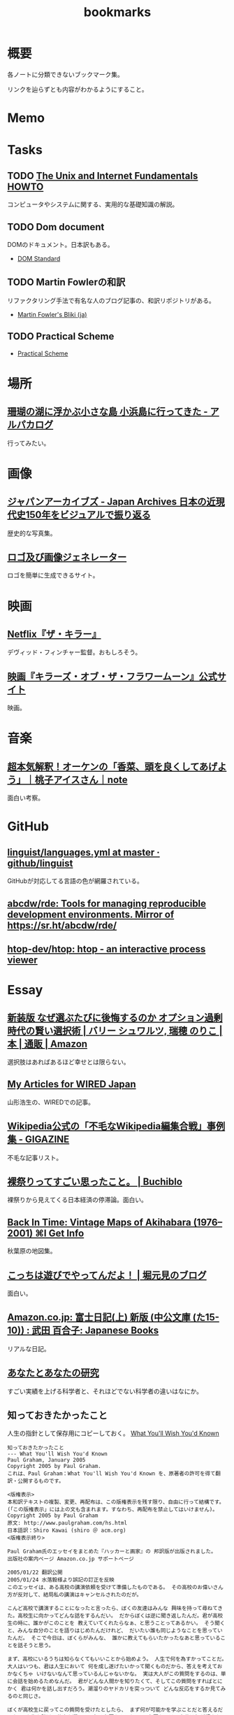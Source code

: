 :PROPERTIES:
:ID:       0862ffbd-e509-4731-a80b-ba4d71d2a15a
:END:
#+title: bookmarks
* 概要
各ノートに分類できないブックマーク集。

リンクを辿らずとも内容がわかるようにすること。
* Memo
* Tasks
** TODO [[http://archive.linux.or.jp/JF/JFdocs/Unix-and-Internet-Fundamentals-HOWTO/][The Unix and Internet Fundamentals HOWTO]]
コンピュータやシステムに関する、実用的な基礎知識の解説。
** TODO Dom document
DOMのドキュメント。日本訳もある。
- [[https://dom.spec.whatwg.org/][DOM Standard]]
** TODO Martin Fowlerの和訳
リファクタリング手法で有名な人のブログ記事の、和訳リポジトリがある。

- [[https://bliki-ja.github.io/][Martin Fowler's Bliki (ja)]]
** TODO Practical Scheme
- [[http://practical-scheme.net/index-j.html][Practical Scheme]]
* 場所
** [[https://alpacat.com/blog/trip-to-kohamajima-island/][珊瑚の湖に浮かぶ小さな島 小浜島に行ってきた - アルパカログ]]
行ってみたい。
* 画像
** [[https://jaa2100.org/][ジャパンアーカイブズ - Japan Archives 日本の近現代史150年をビジュアルで振り返る]]
歴史的な写真集。
** [[https://ja.cooltext.com/][ロゴ及び画像ジェネレーター]]
ロゴを簡単に生成できるサイト。
* 映画
** [[https://www.cinema-lineup.com/thekiller][Netflix『ザ・キラー』]]
デヴィッド・フィンチャー監督。おもしろそう。
** [[https://kotfm-movie.jp/][映画『キラーズ・オブ・ザ・フラワームーン』公式サイト]]
映画。
* 音楽
** [[https://note.com/giraisan/n/n22236d177a30][超本気解釈！オーケンの「香菜、頭を良くしてあげよう」｜桃子アイスさん｜note]]
面白い考察。
* GitHub
** [[https://github.com/github/linguist/blob/master/lib/linguist/languages.yml][linguist/languages.yml at master · github/linguist]]
GitHubが対応してる言語の色が網羅されている。
** [[https://github.com/abcdw/rde][abcdw/rde: Tools for managing reproducible development environments. Mirror of https://sr.ht/abcdw/rde/]]
** [[https://github.com/htop-dev/htop][htop-dev/htop: htop - an interactive process viewer]]
* Essay
** [[https://www.amazon.co.jp/%E6%96%B0%E8%A3%85%E7%89%88-%E3%81%AA%E3%81%9C%E9%81%B8%E3%81%B6%E3%81%9F%E3%81%B3%E3%81%AB%E5%BE%8C%E6%82%94%E3%81%99%E3%82%8B%E3%81%AE%E3%81%8B-%E3%82%AA%E3%83%97%E3%82%B7%E3%83%A7%E3%83%B3%E9%81%8E%E5%89%B0%E6%99%82%E4%BB%A3%E3%81%AE%E8%B3%A2%E3%81%84%E9%81%B8%E6%8A%9E%E8%A1%93-%E3%83%90%E3%83%AA%E3%83%BC-%E3%82%B7%E3%83%A5%E3%83%AF%E3%83%AB%E3%83%84/dp/4270007087][新装版 なぜ選ぶたびに後悔するのか オプション過剰時代の賢い選択術 | バリー シュワルツ, 瑞穂 のりこ |本 | 通販 | Amazon]]
選択肢はあればあるほど幸せとは限らない。
** [[https://cruel.org/wired/wiredindex.html][My Articles for WIRED Japan]]
山形浩生の、WIREDでの記事。
** [[https://gigazine.net/news/20230508-wikipedia-lamest-edit-wars/][Wikipedia公式の「不毛なWikipedia編集合戦」事例集 - GIGAZINE]]
不毛な記事リスト。
** [[https://the-buchiblo.com/2019/02/18/post-2440/][裸祭りってすごい思ったこと。 | Buchiblo]]
裸祭りから見えてくる日本経済の停滞論。面白い。
** [[https://blog.gingerbeardman.com/2019/05/11/back-in-time-vintage-maps-of-akihabara/][Back In Time: Vintage Maps of Akihabara (1976–2001) ⌘I Get Info]]
秋葉原の地図集。
** [[https://ken-horimoto.com/][こっちは遊びでやってんだよ！ | 堀元見のブログ]]
面白い。
** [[https://www.amazon.co.jp/exec/obidos/ASIN/4122067375/hatena-blog-22/][Amazon.co.jp: 富士日記(上) 新版 (中公文庫 (た15-10)) : 武田 百合子: Japanese Books]]
リアルな日記。
** [[http://www-comm.cs.shinshu-u.ac.jp/david/papers/stories/japanese/hamming.pdf][あなたとあなたの研究]]
すごい実績を上げる科学者と、それほどでない科学者の違いはなにか。
** 知っておきたかったこと
:LOGBOOK:
CLOCK: [2022-10-13 Thu 14:40]--[2022-10-13 Thu 15:05] =>  0:25
:END:
人生の指針として保存用にコピーしておく。
[[http://practical-scheme.net/trans/hs-j.html][What You'll Wish You'd Known]]

#+begin_src
知っておきたかったこと
--- What You'll Wish You'd Known
Paul Graham, January 2005
Copyright 2005 by Paul Graham.
これは、Paul Graham：What You'll Wish You'd Known を、原著者の許可を得て翻訳・公開するものです。

<版権表示>
本和訳テキストの複製、変更、再配布は、この版権表示を残す限り、自由に行って結構です。
(「この版権表示」には上の文も含まれます。すなわち、再配布を禁止してはいけません)。
Copyright 2005 by Paul Graham
原文: http://www.paulgraham.com/hs.html
日本語訳：Shiro Kawai (shiro ＠ acm.org)
<版権表示終り>

Paul Graham氏のエッセイをまとめた『ハッカーと画家』の 邦訳版が出版されました。
出版社の案内ページ Amazon.co.jp サポートページ

2005/01/22 翻訳公開
2005/01/24 水落毅様より誤記の訂正を反映
このエッセイは、ある高校の講演依頼を受けて準備したものである。 その高校のお偉いさん方が反対して、結局私の講演はキャンセルされたのだが。

こんど高校で講演することになったと言ったら、ぼくの友達はみんな 興味を持って尋ねてきた。高校生に向かってどんな話をするんだい。 だからぼくは逆に聞き返したんだ。君が高校生の時に、誰かがこのことを 教えていてくれたらなぁ、と思うことってあるかい。 そう聞くと、みんな自分のことを語りはじめたんだけれど、 だいたい誰も同じようなことを思っていたんだ。 そこで今日は、ぼくらがみんな、 誰かに教えてもらいたかったなあと思っていることを話そうと思う。

まず、高校にいるうちは知らなくてもいいことから始めよう。 人生で何を為すかってことだ。大人はいつも、君は人生において 何を成し遂げたいかって聞くものだから、答えを考えておかなくちゃ いけないなんて思っているんじゃないかな。 実は大人がこの質問をするのは、単に会話を始めるためなんだ。 君がどんな人間かを知りたくて、そしてこの質問をすればとにかく 君は何かを話し出すだろう。潮溜りのヤドカリを突っついて どんな反応をするか見てみるのと同じさ。

ぼくが高校生に戻ってこの質問を受けたとしたら、 まず何が可能かを学ぶことだと答えるだろう。 人生を賭ける仕事を選ぶのに急ぐ必要なんてない。 必要なのは、自分は何が好きなのかを発見することだ。 上手くできるようになりたいなら、そのことが好きじゃなくちゃだめだからね。

何が好きかを決めるのなんて一番簡単なことだと思うかもしれない。 でもやってみると、それはとても難しい。理由のひとつは、 仕事で実際にどういうことをしているかっていうはっきりしたイメージを 持つことが、多くの仕事では難しいからだ。例えば医者という仕事の実際は、 テレビで描かれるようなものじゃない。もっとも医者の場合は、病院で ボランティアをすれば本物の医者を見る機会が得られるけれどね [1]。

それどころか、今決して学ぶことが出来ない仕事っていうのもある。 今はまだ誰もやっていないような仕事だ。ぼくがこれまでの10年間でやってきた 仕事のほとんどは、ぼくが高校生の時には存在していなかった。 世界はどんどん変化しているし、変化のスピードも速くなってる。 こんな世界では、決まった計画を持つことはあまりうまくない。

それでも毎年5月になると、全国津々浦々の卒業式で決まりきった演説が 聞かれることになる。テーマはこうだ。「夢をあきらめるな。」 ぼくはその真意を知っているけれど、この表現は良いものじゃない。 だって、早いうちに計画を立ててそれに縛られることを暗示しているからね。 コンピュータの世界では、これに名前までついている。 「早すぎる最適化」というんだ。別の言葉で言い替えると「大失敗」ということだ。 演説ではもっと単純にこう言うべきだろうね。「あきらめるな。」

この言葉の真意は、士気を失うなってことだ。 他の人に出来ることを自分は出来ないと思っちゃだめだ。 それに、自分の可能性を過小評価してもいけない。 すごいことを成し遂げた人を見て、自分とは人種が違うと思うかもしれない。 しかも伝記ではそういう幻想はますます誇張される。伝記を書く人っていうのは 対象となる人物にどうしても畏敬の念を抱くものだし、物語の結末がわかっているから そこに至るまでの人生のできごとをまるで運命に導かれたように、 内なる天才が徐々に現れて来るように描きたくなるんだ。 実際のところ、もし16歳のシェークスピアやアインシュタインが君と同級生 だったとしたら、たぶん彼らは才能を現しているだろうけれど、それ以外は 君の他の友達とさほど変わらないはずだとぼくは思う。

こう考えるのは、おっかないことだ。彼らがぼくらと同じなんだとしたら、 彼らはすごいことを成し遂げるためにものすごい努力をしたってことになる。 そう思うのはこわいから、ぼくらは天才というものを信じたがるんだ。 ぼくらが怠けている言い訳ができるからね。 もし彼らが、魔法のシェークスピア属性やアインシュタイン属性のせいで 素晴らしいことを成し遂げたんだとすれば、ぼくらが同じくらい すごいことをできなくてもぼくらのせいじゃないことになる。

天才なんてない、って言ってるわけじゃないよ。 でも、二つの理論を選ぶときに、一方は怠惰であることを正当化するものだと したら、たぶんもう一方の理論が正しい。

ここまでで、卒業演説の「夢をあきらめるな」から、 「他の誰かに出来たなら、きみにも出来る」が彫り出せた。 でもこれはもっと彫り進めることができる。 生まれついての能力の差というものは多少はある。 過大評価されがちだけど、無くは無い。 例えば背が120cmしかない人がいつかNBAでプレーしたいんだと言った時に、 本当に頑張れば何でも出来るよというのは空々しく聞こえるだろう。 [2]

だから、卒業演説はこんなふうになるだろう。 「きみと同じ能力を持つ誰かができることなら、きみにもできる。 そして自分の能力を過小評価しちゃいけない。」 でも、よくあることだけれど、真実に近付こうとするほど 多くの言葉を費さなくちゃならなくなる。 かっこよく決まっている、でも正しくないスローガンを、 泥をかき混ぜるみたいにいじってみたわけだが、 これじゃあまり良いスピーチにはならなさそうだ。 それに、これじゃ何をすべきかってこともよくわからない。 「きみと同じ能力」って? 自分の能力って何だろう?

風上
この問題の解法は、反対側からやってみることだ。 ゴールを最初に決めてそこから逆算するんじゃなく、 より良さそうな状況に向けて少しづつ前に進んでゆくんだ。 成功した人の多くは実際にはそうやって成功したんだ。

卒業演説方式では、きみはまず20年後にどうなりたいかを決めて、 次にそこに至るには今何をすればいい、と考える。 ぼくが提案するのは逆に、将来のことは一切決めないでおいて、 今ある選択肢を見て、良さそうな選択肢がより増えるものを選ぶってことだ。

時間を無駄にしてない限り、実際に何をするかってことはあまり問題じゃない。 面白いと思えて、選択肢が増えるものなら何でもいい。増えた選択肢のどれを 選ぶかなんて後で考えればいいんだ。

たとえば、君が大学の1年生で、数学と経済学のどっちを専攻しようかと 迷っているとする。この場合はね、数学の方が選択肢がひろがるんだ。 数学からはほとんどどの分野へも進むことができる。数学を専攻していたら、 経済学の大学院へ進むのは簡単だろう。でも経済学を専攻して、 数学の大学院へ進むのは難しい。

グライダーを考えてみるといい。グライダーはエンジンを持っていないから、 風上に向かって進もうとすると高度を大きく失うことになる。 着陸に適した地点よりずっと風下に行っちゃったら、打てる手はひどく 限られるものになるだろう。風上にいるべきなんだ。 だからぼくは「夢をあきらめるな」のかわりにこう言おう。「風上をめざせ」。

でも、どうすればいい? 数学が経済学の風上だったとして、 高校生はそんなことを知っていなくちゃならないんだろうか。

もちろん知らないだろう。だから、風上を自分で見つけ出さなくちゃならない。 風上を知る方法のヒントをいくつかあげよう。 賢い人々と、難しい問題を探すことだ。賢い人々は自分達で固まりがちだ。 そういう集団を見つけたら、たぶんそれに参加する価値はある。 但し、そういう集団を見つけることは簡単じゃない。 ごまかしがたくさんあるからだ。

大学生になったばかりのときには、大学のどの学部もだいたい似たように見える。 教授たちはみんな手の届かない知性の壇上にいて、凡人には理解不能な論文を 発表している。でもね、確かに難しい考えがいっぱい詰まっているせいで 理解できないような論文もあるけれど、何か重要なことを言っているように 見せかけるためにわざとわかりにくく書いてある論文だっていっぱいあるんだ。 こんなふうに言うと中傷に聞こえるかもしれないけれど、 これは実験的に確かめられている。有名な『ソーシャル・テクスト』事件だ。 ある物理学者が、人文科学者の論文には、 知的に見えるだけの用語を連ねたでたらめにすぎないものがしばしばあると考えた。 そこで彼はわざと知的に見えるだけの用語を連ねたでたらめ論文を書き、 人文科学の学術誌に投稿したら、その論文が採択されたんだ。

一番良い防御は、常に難しい問題に取り組むようにすることだ。 小説を書くことは難しい。小説を読むことは簡単だ。 難しいということは、不安を感じるということだ。 自分が作っているものが上手くいかないかもしれないとか、 自分が勉強していることが理解出来ないんじゃないかという不安を 感じていないなら、それは難しくない問題だ。 ドキドキするスリルがなくちゃ。

ちょっと厳しすぎる見方じゃないかって思うかい。 不安を感じなくちゃダメだなんて。 そうだね。でもこれはそんなに悪いことじゃない。 不安を乗り越えれば歓喜が待っている。 金メダルを勝ち取った人の顔は幸福に満ちているだろう。 どうしてそんなに幸福なのかわかるかい。安心したからさ。

幸福になる方法がこれしかないと言っているんじゃないよ。 ただ、不安の中にも、そんなに悪くないものがあるって言いたいんだ。

野望
「風上をめざせ」というのは、現実には「難しい問題に取り組め」という ことだった。そして、君は今日からそれを始めることができる。 ぼくも、このことに高校にいる時に気付いていたらなと思うよ。

たいていの人は、自分がやってることを上手くできるようになりたいと 思う。いわゆる現実社会では、この要求はとても強い力なんだ。 しかし高校では、上手くできたからっていいことはあまりない。 やらされていることが偽物だからだ。 ぼくが高校生だった時は、高校生であることが自分の仕事なんだって思ってた。 だから、上手くやれるようになる必要があることっていうのは、 学校でいい成績をあげることだと思ってた。

その時のぼくに、高校生と大人の違いは何かと聞いたなら、 たぶん大人は生活のために稼がなくちゃならない、と答えていただろう。 間違いだ。ほんとうの違いは、大人は自分自身に責任を持つということだ。 生活費を稼ぐのはそのほんの小さな一部にすぎない。 もっと大事なのは、自分自身に対して知的な責任を取ることだ。

もしもう一回高校をやりなおさせられるとしたら、ぼくは学校を 昼間の仕事のようにあしらうだろう。学校でなまけるということじゃないよ。 昼間の仕事のようにやる、っていうのは、それを下手にやるってことじゃない。 その意味は、それによって自分を規定されないようにするってことだ。 たとえば昼間の仕事としてウェイターをやっているミュージシャンは、 自分をウェイターだとは思わないだろう [3]。 同じように、ぼくも、自分を高校生だとは思わないだろうね。 そして昼間の仕事が済めば、本当の仕事を始めるだろう。

高校時代を思い出して一番後悔することは何かって尋ねると、 たいていみんな同じ答えを返す。時間を大いに無駄にしたってね。 君が、今こんなことをしてて将来後悔することになるだろうなと 思っているなら、きっと後悔することになるよ[4]。

これは仕方ないと言う人もいる。高校生はまだ何もきちんと出来ないからってね。 ぼくはそうは思わない。高校生が退屈しているというのがその証拠だ。 8歳の子供は退屈しない。8歳の時には「ぶらつく」かわりに「遊んで」いたはずだ。 やってることは同じなのにね。そして8歳の時、ぼくは退屈することがほとんど 無かった。裏庭と数人の友達がいれば、一日中遊んでいることができた。

今振り返ってみれば、中学高校でこれがつまらなくなった理由は、 ぼくが他の何かをする準備が出来たからだった。 子供であることに飽きてきたんだ。

友達とぶらついちゃだめだなんて言ってないよ。 誰ともつき合わなかったら、仕事しかしないむっつりした小さなロボットに なるしかない。友達と出かけるのは、チョコレートケーキみたいなもんだ。 時々食べるからおいしい。毎食チョコレートケーキを食べていたら、 たとえどんなに好きだとしても、3食目には吐き気がしてくるだろう。 高校で感じる不安感はまさにそれ、精神的な吐き気なんだ [5]。

良い成績を取る以上に何かしなくちゃならないと聞いたら、 『課外活動』のことだと思うかもしれない。 でも君はもう、ほとんどの『課外活動』がどんなにばかげたものかを知っているよね。 チャリティの寄付集めは称賛されるべきことかもしれないが、 それは難しいことじゃない。 何かを成し遂げるってことじゃないからだ。 何かを成し遂げるっていうのは、たとえば上手く文章を書けるようになるとか、 コンピュータをプログラムできるようになるとか、 工業化以前の社会の生活が実際どんなものだったかを知るとか、 モデルを使って人間の顔を書くことを学ぶとか、そういうことだ。 この手の活動は、大学入試願書に一行で書けるようなものにはなかなかならない。

堕落
大学に入ることを人生の目標にするのは危険なことだ。 大学に入るために自分の能力を見せなくちゃならない相手っていうのは、 概して鋭いセンスを欠いている。多くの大学では、 きみの合否を決めるのは教授じゃなくて入学管理者[訳註1]で、 彼らは全然賢くない。知的社会の中では彼らは下士官だ。 きみがどれだけ賢いかなんて彼らに分かりはしない。 私立の進学校が存在することが、その証明になっている。

入試に受かる見込みが上がらないのに多額の金を学校に払う親はほとんどいない。 私立の進学校は、入試に受かるための学校であることを明示している。 でも立ち止まって考えてみたまえ。同じくらいの子供が、 ただ地域の公立高校だけに行くより私立の進学校に行った方が入試に受かりやすくなるってことは、 私立の進学校は入試のプロセスをハックできるってことだ [6]。

君達の多くは、今人生でやるべきことは大学入試に受かるように なることだと思っているだろうね。でもそれは、自分の人生を空っぽの プロセス、それを堕落させるためだけで一つの業界が存在しているほどの プロセスに押し込めていることになる。 シニカルになるのも無理ないよ。 君が感じている不快感は、リアリティTVのプロデューサーや タバコ会社の重役が感じているものと同種のものだ。 君の場合は給料をもらっているわけでもないのにね。

じゃあどうしようかね。 ひとつ、やっちゃいけないのは反抗だ。 ぼくは反抗した。それは間違いだった。 ぼくは、自分達の置かれた状況をはっきり認識していなかったけど、 なにか臭いものを感じていた。だから全部投げ出したんだ。 世界がクソなら、どうなろうと知ったことか、ってね。

教師の一人が試験対策のアンチョコを使っているのを見つけた時に、 ぼくはこれでおあいこだと思った。そんな授業でいい点数をもらって どんな意味があるっていうんだ。

今、振り返ってみれば、ぼくは馬鹿だったと思うよ。 これはまるで、サッカーで相手にファウルされて、おまえ反則しただろ、 ルール違反だ！と怒ってグランドから立ち去るようなものだ。 反則はどうしたって起きる。そうなった時に、冷静さを失わないことが重要だ。 ただゲームを続けるんだ。

きみをこんな状況に押し込めたのは、社会がきみに反則したからだ。 そう、きみが思っているように、授業で習うほとんどのことはクソだ。 そう、きみが思っているように、大学入試は茶番だ。 でも、反則の多くと同じように、悪意があってそうなったわけじゃない [7]。 だから、ただゲームを続けるんだ。

反抗は服従と同じくらいばかげたことだ。 どちらにしてもきみは他人に言われたことに縛られている。 一番良いのは、直角の方向に足を踏み出すことだ。 言われたからただやる、でもなく、言われたからやらない、でもない。 かわりに、学校を昼間の仕事にするんだ。昼間の仕事だと考えれば 学校なんて楽勝だよ。3時には終わるんだし、なんなら自分のやりたいことを 内職しててもいい。

好奇心
じゃあ、本当の仕事は何になるんだろう。 きみがモーツァルトでない限り、やるべきことはまずそれを探し出すことだ。 やりがいのあることって何だろう。すごい発想をする人達はどこにいるだろう。 そして一番重要なこと：自分は何に興味があるだろう。 「適性」という単語はちょっと誤解を招きやすい。 元から備わった性質のように思われるからね。 最も強い種類の適性とは、ある種の問題に対するどん欲な興味だけれど、 そういう興味は後天的に獲得するものが多い。

この考えの変化したものは、現代の文化においては「熱意」という言葉で 呼ばれている。最近、ウェイター募集の広告で「サービスに対する熱意」を 持った人を求めている、というのを見た。 本物の熱意は、ウェイターくらいじゃおさまらないものだ。 それに熱意という単語も良くない。むしろそれは好奇心と呼ぶのがいい。

子供は好奇心旺盛だ。ただ、ぼくがここで言っている好奇心は 子供のとはちょっと違う。子供の好奇心は広くて浅い。 ランダムに色々なことについて「どうして?」と尋ねる。 多くの人は、大人になるまでにこの好奇心が全部渇いてしまう。 これは仕方無いことだ。だって何についても「なぜ?」と尋ねていたら 何もできないからね。でも野心を持つ大人では、 好奇心は全部渇いてしまうのではなく、狭く深くなってゆくんだ。 泥の庭が井戸になるんだ。

好奇心を持っていると、努力が遊びになる。 アインシュタインにとっては、相対性理論は試験のために勉強しなくちゃならない 難しい式の詰まった本ではなかったはずだ。 それは解き明かしたい神秘に見えていただろう。 だからたぶん、彼にとって相対性理論を見出すことは、 今の学生が授業でそれを学ぶことほど、努力とは感じられなかったんじゃないかな。

学校で植え付けられる幻想の一番危険なものは、 素晴らしいことを為すには自分に厳しくなければならないというものだ。 多くの科目はあまりに退屈に教えられるから、 自律心が無いと全部に出席することなんてできやしない。 大学に入ってすぐに、ぼくはヴィドゲンシュタインの言葉を読んで びっくりした。彼は自律心が無くて、たかが一杯のコーヒーであろうと 欲しくなったら我慢することができなかったというんだ。

今、ぼくは素晴らしい仕事をした人を何人も知っているけれど、 みんな同じなんだ。自分を律するということをほとんどしない。 延ばせることはぐずぐず先に延ばすし、興味のないことをやらせようと しても全くの無駄だ。そのうちの一人ときたら、自分の結婚式に 出席してくれた人へのお礼の手紙を出してない。 結婚して4年経つのに。もう一人は、メールボックスに26000通のメールをため込んでる。

自律心が全くのゼロだったら困るよ。走りに行こうかなと思うくらいの 自律心は必要だ。ぼくも時々、走るのが面倒だなあと思うけれど、 一度走り出せばあとは楽しめる。そして何日か走らないと具合が悪くなる。 素晴らしい仕事をする人にとっても同じことなんだ。 仕事をしてないと具合が悪くなるし、仕事を始めるだけの自律心は 持っている。ひとたび仕事を始めれば、興味の方に圧倒されて、 自律心は必要なくなるんだ。

シェークスピアは偉大な文学を産み出そうと歯を食いしばって 勤勉に努力したって思うかい。そんなわけないさ。 きっと楽しんでいたはずだ。だから素晴らしい作品が書けたんだ。

いい仕事をしたいなら、必要なのは見込みのある問題に対する 大きな好奇心だ。アインシュタインにとっての一番大事な瞬間は、 マクスウェルの方程式を眺めて、これはどうなっているんだろうと 自問したところにあった。

生産的な問題に照準を合わせるのには長い時間がかかる。 本当の問題は何なのかを見つけるだけで何年もかかるかもしれないからね。 極端な例を言えば、たとえば数学だ。数学を嫌う人は多い。 でも学校で「数学」の名前でやらされていたことは、 実際に数学者がやっていることとはほど遠いんだ。

偉大な数学者のG. H. ハーディは、高校の時は数学が嫌いだったと 言っている。ただ他の生徒より高い点数をとれたから選択しただけだったと。 後になって、彼は数学が面白いということに気づいた。 質問に正しく答えることのかわりに、自分で問題を見つけるようになってからね。

ぼくの友達の一人は、学校で提出するレポートに苦しんでいると 母親が「それを楽しむ方法を見付ければいいのよ」っていうんだとぼやいていた。 でもそれが、やるべきことなんだ。世界を面白くする問いを見つけ出すんだ。 素晴らしい仕事をした人は、ぼくらと違った世界を見ていたわけじゃない。 ただこの世界の中の、ほんのちょっとした、でも不思議なことがらに気づいただけなんだ。

これは学問だけの話じゃない。「車はどうして贅沢品じゃなきゃいけないんだ? 車が日用品になったらどうなるだろう?」これがヘンリー・フォードの発した 偉大な問いだった。フランツ・ベッケンバウアー[訳註2]の問いはこうだった。 「どうしてみんな自分のポジションに留まってなくちゃならないんだ? ディフェンダーがシュートしたっていいじゃないか。」

現在
偉大な問いを発するのに何年もかかるとしたら、 いま、16歳の君は何をしたらいいだろう。 質問を見つける準備をするんだ。 偉大な問いは突然現れるんじゃない。徐々に頭の中に結晶してくるんだ。 それを結晶させるのは経験だ。だから、偉大な問いを見つけるのに 探し回ってもだめだ。「ぼくができる偉大な発見は何だろう」なんて ぼんやり考えててもだめだ。そんな質問に答えはない。答えがあるなら 既に見つけてるはずだからね。

大きなアイディアが頭に浮かぶようになるには、大きなアイディアを 追い求めるんじゃなく、自分が興味を持つことにたくさんの時間を費すことだ。 そして頭を柔軟に開いておいて、いつでも大きなアイディアが巣を作れるように しておくんだ。アインシュタイン、フォード、ベッケンバウアー、 みんなこのレシピを使ったんだ。彼らはみな、ピアニストがピアノの鍵盤を 知りつくしているのと同じように、自分の仕事を知りつくしていた。 だから何かひっかかりがあれば、すぐにそれに気づけるという自信を持っていたんだ。

今、何を、どうやってすればいいかって? まず興味の持てるプロジェクトを選ぶことだ。ある分量の資料を研究するとか、 何かを作ってみるとか、何かの問題の答えを見つけてみるとか。 ひと月以内で終わらせられるようなプロジェクトがいい。 そして、ちゃんと終わらせられる手段があるようなものにする。 少しは頑張らなくちゃならないようなものがいいけれど、ほんとうに少しだけでいい。 特に最初はね。もし二つのプロジェクトのどっちを選ぶか迷ったら、 面白そうな方を選ぼう。失敗したら、もう一方を始めればいいんだ。 これを繰り返す。そうすると次第に、ちょうど内燃機関みたいに、 このプロセスが自分で走り出すようになる。一つのプロジェクトが次の プロジェクトを生み出すようになるんだ。(そうなるまでには何年もかかるけれどね。)

学校に受けがよさそうというだけでプロジェクトを選ぶのは良くない。 特にそれで制約を受けたり、それが課題のように感じられるならね。 友達を巻き込みたかったら声をかけてもいいだろう。 でもあまりたくさんでない方がいいし、ただ群れたがるだけの人は避けたほうがいい。 友達は士気を保つのにいい (一人だけで始められるベンチャー企業はほとんどない)。 でも秘密にやることにも利点はある。秘密のプロジェクトというだけで 何かわくわくするものがあるし、失敗したって誰にもばれないんだから、 大胆な挑戦ができる。

プロジェクトが君の将来目指すものにあまり関係なさそうだったとしても、 心配することはない。目指すものに到達する道っていうのは、君が思うより ずっと大きく曲がりくねるものなんだ。プロジェクトをやることで、道は伸びてゆくんだ。 一番大事なのは、わくわくして取り組むことだ。そうすれば経験から学ぶことができるからだ。

人に言えないような動機だからって、それを抑えないようにしよう。 欲望の中で最も強いもののひとつは、他人よりうまくやりたいということだ。 ハーディはその気持ちで数学を始めたと言ったが、 それは別に珍しいことじゃないと思う。それを公に認める人は少ないけれど。 他の強い動機としては、知らなくてよいとされていることを知りたいとか、 やっちゃいけないとされていることをやりたいという欲望がある。 大胆な行動をしたいというのも、これに近い欲望だ。 16歳の生徒が小説を書けるなんて多くの人は思っていない。 そういうことに挑戦すれば、どんな結果であっても、プラス点になるはずだ。 本当に大失敗したところで、周囲の期待より悪いってことはないわけだからね [8]。

悪いモデルに気をつけよう。特に怠けることを肯定するようなものにね。 ぼくは高校生の時に、有名作家がやっているような「実存主義的」短篇小説を いくつか書いたことがある。そういうものっていうのは、 読んで面白い小説を書くよりも、たぶん簡単だ。 これは危険信号なんだ。そのことを知っているべきだった。 実際、ぼくが書いたものはどれも退屈だった。 ただ、有名作家みたいに知的で厳粛なものを書くっていうことがすごいことに 思えてただけだったんだ。

今はもう十分に経験を積んだから、そういう有名作家が本当は全然たいしたこと ないってことがわかる。実は有名人のほとんどはそうなんだ。 短期的に見ると、ある仕事の質っていうのは有名度とはほとんど関係がない。 今思えば、ぼくは何かカッコいいことをしたいなんて焦らないで、 ただやりたいことをやってればよかったはずなんだ。 それが実は、カッコいい仕事への道なんだ。

多くのプロジェクトで大事な要素は、もうほとんどそれ自体が一つの プロジェクトになるようなものなんだが、良い本を見つけることだ。 ほとんど全ての教科書はダメだ[9]。 だからたまたま手近にあった本を見て、それがその分野の全てだとは 思わないほうがいい。ごくわずかの良い本を積極的に探さないとならない。

大事なことは、外に出てなにかを為すことだ。黙って座って教えられるのを 待つんじゃなく、自分から踏み出して学ぶんだ。

入試の試験官に自分の人生を合わせる必要なんてない。 自分の好奇心に合わせて人生を作っていけばいい。 野心的な大人はみんなそうしてる。それに、君は待つ必要はないんだ。 大人になるまで待たなくてもいい。だって、ある年齢になったり、 どこかの学校を卒業した時にぱちんと大人になるようなスイッチなんて ないんだからね。自分の人生に責任を持つことを決心したその時に、 君は大人になるんだ。何歳だってできることだ [10]。

ばかげだ話だと思うかい。君はこう思うかもしれないね。 「ぼくは未成年だし、金もないし、親と一緒に住まなくちゃならないし、 一日中大人に言われたことをやらなくちゃならないのに！」ってね。 でもね、大人になって仕事をしていたって、やっぱり似たような 面倒な制限がいろいろあるものさ。でもやる人はちゃんとやり遂げる。 子供であることが制限の多いことだって思ってるなら、子供を持ったら どんなことになるか考えてごらん。

大人と高校生の唯一の違いは、大人はものを成し遂げる必要があることを 知っていて、高校生はそうでないということだ。 多くの人々は、それをだいたい23歳くらいの時に知る。 でも、こっそりいまから始めることを、ぼくは君達に勧めたい。 さあ、始めよう。そうすれば、君達は史上初めて、高校の時に時間を無駄にしなかったと 言える世代になるかもしれない。

原註
[1] ぼくの友人の医者は、 これでも医者の仕事が本当はどんなものかを知ることはできないだろうと言っている。 「どれだけ時間を費して、ほとんど自分の時間を持てない何年もの訓練を受けて、 そしていつだってポケベルで呼び出されることがどんなに煩わしいかなんて、 わかるわけないよ。」

[2] 彼が出来る一番の方法は、 おそらく独裁者になってNBAを脅して自分をプレイさせることだ。 現実的に、それに一番近い立場は労働長官になることだ。

[3] 昼間の仕事というのは、 本当の仕事(バンドで演奏したり、相対性理論を発明したり)に時間を費せるように、 生活費を稼ぐためにやるような仕事のことだ。

高校を昼間の仕事だと思うことは、生徒の何人かにとっては むしろ良い成績をとるのに役立つかもしれない。 授業をゲームだと思えば、内容自体に意味が無くてもがっかりすることはないだろう。

授業がどんなにひどくても、それなりの大学に入るには良い成績は 取っとかないとならない。そのこと自体は、やる価値のあることだ。 近年では、賢い人々の集団を見つけるのに大学は良い場所だからだ。

[4] 二番目に大きな後悔は、重要でないことを気にしすぎていたことだ。 特に、他の人にどう思われているかってことだね。

より正確に言えば、ランダムな人々にどう思われているかを気にするってことだ。 大人だって人にどう思われるかを気にするけれど、誰に思われるかって 点ではより選別していることが多い。

ぼくはだいたい30人くらい、意見を気にする友人がいる。 残りの世界の意見はぼくにとってはどうでもいい。 高校の問題は、まわりに居る人間が、自分の判断ではなくて 年齢と地域がたまたま一緒だったというだけで決まることだ。

[5] 時間を無駄にする 一番の要因は、気を散らすものだ。気を散らすものが無ければ、 自分が何もしていないということにすぐ気づいて、落ち着かなくなるはずだ。 どれだけ余分なことに気を取られてるかを知るには、こういう実験をしてみるといい。 週末にある程度の時間をとって、一人で座ってただ考えるんだ。 ノートを持っていてそれにメモを取るのはいい。けれど、他のものは 全て絶つ。友達も、テレビも、音楽も、電話も、インスタントメッセンジャーも、 メールも、ウェブも、ゲームも、本も、新聞も、雑誌も無しだ。 1時間もすれば、ほとんどの人は何か気を散らすものが欲しくてどうしようもなく なるはずだ。

[6] 私立の進学校が 入学審査官をだますためだけのものだって言うつもりはないよ。 普通は、より良い教育もしてくれる。でもこういう思考実験をしてみたまえ。 私立の進学校が、今と同じ質の教育をしてくれるんだが、そこに行くと ごくわずか (.001) の確率で入試に受かりにくくなるとする。 そしたらどれだけの親が子供を私立の進学校に行かせようとするだろうね。

もちろん、私立の進学校に行った子供はより多くのことを学んだのだから、 より大学の合格者としてふさわしいという議論はできる。 でもそれは経験的には誤りだ。 一番素晴らしい高校だって、そこで教えてくれることなんて 大学で学ぶことに比べたら誤差の範囲だからだ。 公立高校を卒業した子供は入学直後には多少の不利はあるかもしれないが、 2年生になればむしろリードするようになる。

(公立高校の生徒の方が賢いって言っているんじゃなくて、 どんな大学にも公立高校出身の学生がいるってことを言っている。 私立の進学校の方が入試に受かりやすいという前提を認めれば、 公立高校出身で試験に受かった生徒の方が平均的に高い能力を持っているということになる)

[7] どうして社会が君に ファウルするんだろう。その主な原因は、無関心だ。 高校を良くするという外圧が全く無いからだ。 航空管制システムは優れたシステムだが、それは そうでなくちゃ飛行機が落ちてしまうからだ。 企業は製品を作らないとライバルに客を取られてしまう。 でも学校がダメになっても飛行機は落ちないし、競争相手もいない。 高校は邪悪なのではなく、ただランダムなんだ。 でもランダムであることは、かなり悪いことだ。

[8] それに、もちろんお金という動機もある。 高校ではこれはあまり関係無いだろう。人が欲しがるようなものを 作れることは少ないからね。でも多くの偉大なものごとというのは、 お金を稼ぐために為された。 サミュエル・ジョンソンは、「金のため以外にものを書くやつなんて馬鹿だ」と 言っている。(多くの人は、彼は誇張してるんだと思いたがるけどね)。

[9] 大学の教科書だってひどいものだ。 大学に入ってみれば、教科書の多くは(いくつかの輝ける例外を除いては) その分野の第一人者が書いたものじゃないことがわかるだろう。 大学の教科書を書くのはあまり面白い仕事じゃないし、 お金のために書かれることが多い。面白くない仕事なのは、 出版社が色々注文をつけて来るからで、自分がやってることを 理解できない人間に注文をつけられるのは最悪なことだからだ。 高校の教科書では状況は もっと悪いらしい。

[10] 教師はいつも「大人のように振る舞いなさい」と君達に言っているかもしれない。 でも、本当に君達がそうすることを望んでいるかは怪しいものだ。 君達は騒がしくてまとまりが無いかもしれないけれど、 大人に比べたらずっと素直だ。 君達が本当に大人のように振る舞い出したら、それは例えば 大人達を君達の体に移し変えたようなものになるだろう。 FBIエージェントやタクシーの運転手や記者達が、 トイレに行くのにいちいち許可を得る必要があって、しかも一度に一人しか いけないなんて聞いてどういう反応をするか想像してごらん。 君達が教えられたことなんてひとつも守られないはずだ。 もし本当に大人達が高校に入ることになったら、最初にやることはきっと 組合を作って校則の改正を教師達と談判することだろうね。

このエッセイの下書きに目を通してくれた、Ingrid Bassett、Trevor Blackwell、 Rich Draves、Dan Giffin、Sarah Harlin、 Jessica Livingston、Jackie McDonough、Robert Morris、Mark Nitzberg、 Lisa Randall、Aaron Swartz、 それに、高校時代について私に語ってくれた他の多くの人々に感謝します。

訳註
訳註1：
入学管理者：原文admission officer。 米国の大学は入試一発ではなく、大学ごとのAdmission Officeが 志願者の高校での活動や成績、統一テストの結果などを勘案して合否を決定する。
訳註2：
フランツ・ベッケンバウアー Franz Beckenbauer：サッカー選手、監督。 「リベロ」のポジションを確立した。
#+end_src

** 好きなことをやるには
ポール・グレアムのエッセイ。

- [[http://www.naochan.com/deprecated/2006/01/19/][naoya_t memo @deprecated: 2006年01月19日 アーカイブ]]

から翻訳をコピペして、英文部分・訳注を削除。素晴らしい文章なので保存用。

#+begin_quote
How to Do What You Love
2006年1月
January 2006

好きこそものの上手なれ。
別に、耳新しい言葉ではない。
我々はこれを４単語に凝縮して言ってきた。「Do what you love（自分が一番好きなことをやりなさい）」と。
だがこれでは言葉足らずで、大事なところがちゃんと伝わらない。
好きなことをやると言っても、それは一筋縄で行くものではない。

そもそも、これは我々の多くが子供時代に学んできたこととは異質の発想だ。
私が子供の頃には、仕事と楽しみは本質的にまったく正反対のことであるかのように思われた。
暮らしの中には２つの状態（state）があった。
時々大人たちに何かさせられる。これが「仕事」。
残りの時間にやりたいことができる。これが「遊び」。
時には大人たちがやれと言ってくるものが楽しかったりもしたし、同様に、時には遊びが楽しくなかったりもした。転んで怪我した時とか。
でも数えるほどしかない異常なケースを除いて、仕事はだいたい「楽しくないもの」とされてきた。

仕事が楽しくないのは偶然だとは思えなかった。
学校は退屈だった。なぜなら大人になって仕事をするための準備の場だからだ。そうほのめかされていた。

子どもの頃の世界は、２つのグループに分断されていた。大人と子供だ。
大人たちは、呪われた種族か何かであるかのように、働かなければならなかった。
子供たちは働かなくてもよかったものの、学校には行かなければならなかった。
学校は仕事の希釈バージョンであり、僕らが本物の仕事に備えるためのものであった。
学校が嫌いだ、と僕ら子供が言えば、大人の仕事はもっとひどいぞ、学校なんか楽勝だと大人たちは口を揃えた。

とりわけ教師たちは、仕事は楽しくないものだ、と皆そう信じて疑っていないようだった。
それは驚くにはあたらない。だってほとんどの教師にとって仕事はつまらなかったのだから。
どうして、ドッジボールをする代わりに僕らは州都を暗記しなくちゃいけなかったのか？
同じ理由で、彼ら教師も、ビーチに横たわる代わりにガキどもを見張らなくちゃいけなかったんだ。やりたいことなどできなかった。

小さな子供たちに彼らのやりたいことをやらせた方がいい、と言っているのではない。
子供たちはいくつかの物事を行うようにできているはずだ。
しかし、子供たちに退屈な仕事をさせるときには、退屈さは仕事に常について回る性質ではないこと、そしてまさに、今つまらない事をやらなければならないのは、後でもっと面白い事をやれるようにするためであることを子供たちに言っておくのが賢いだろう[註1]。

９歳か１０歳の頃だったか、父が私にこう言ったことがある。
大きくなったら何でもなりたいものになれるんだよ、それを楽しめるなら、と。
あまりにも変わった話だったから、私はそれを正確に覚えている。
乾いた水を使え、とでも言われたようなものだった。
父の言葉の意味について私もいろいろ考えたが、まさか父が、働くことが文字通り、遊んでいるときに楽しいのと同じ意味で、楽しいことであり得る、と言おうとしていたのだとは思いもしなかった。
そのことを理解するには年月を要した。

仕事
Jobs

高校に上がる頃には、実際の仕事についての展望が見え始めていた。
大人たちが時々自分たちの仕事の話をしに来てくれたり、あるいは大人たちの仕事場を我々が見に行ったりもした。
いつでも、大人たちは自分の仕事を楽しんでいる、ということになっていた。
今思い返してみれば、そのうちの一人は本当に楽しんでいたかもしれないと思う。
自家用ジェットのパイロットをやっていた人だ。
でも、銀行の支店長が自分の仕事を楽しんでいたとは思わない。

大人たちがあたかも自分たちの仕事を楽しんでいるかのように演じていた。主な理由はおそらく上流中産階級の慣習から来るもので、たぶんそうする建前になっていたのだと思う。
自分の仕事を嫌悪していると口にするのは、単に出世に響くというだけではなく、社会的な無作法にあたるのだろう。

どうして自分がしている事を好きなふりをするのが慣例になっているのだろうか。このエッセイの最初の一文（好きこそものの上手なれ）がそれを説明している。
何かをうまくやるためにはその何かのことが好きでないといけないと言うのなら、成功して頂点にいる人たちは皆、自分のしていることが好きだということになる。上流中産階級のこの慣習はそこから来ているのだ。
アメリカじゅうの家という家にはこんな椅子があふれている。
持ち主はそうと知りもしないのだが、これは２５０年前にフランス国王のためにデザインされた椅子のn次の模造品だ。
ちょうどそれと同じように、仕事についての人々の慣習的な態度は、素晴らしい事を成し遂げた人々がとる態度のn次の模造品なのである。人々はそうと気づいていないのだが。

なんという疎外(alienation)のレシピだろう。
自分が何をやりたいのかを考える年齢に達するまでに、ほとんどの子供は「自分の仕事を愛する」ということについて全く誤った考えをもたされてしまう。
学校は子供たちに、仕事は不愉快な義務であると見なすようにと教育してきた。
職につくということは学業よりさらに骨の折れることだ、と聞かされる。
それなのに大人たちは、自分たちのやっている事が好きだと言い張る。
子供たちが「自分はこの人たちとは違う。自分はこの世界に向いていない」と思ったとしても彼らを責められまい。

実際、子供たちは三つの嘘を聞かされてきた。
学校でこれが仕事だと教わってきた物事は実は本物の仕事ではない。
大人の仕事は実は（必ずしも）学業よりひどいわけではない。
周りの大人の多くが自分の仕事が好きだと言うが、実は彼らは嘘をついていた。

最も危険な嘘つきは、子供たち自身の両親かもしれない。
家族に高い生活水準を享受させるためにつまらない仕事を選ぶと、実際そうしている人は多いのだが、仕事はつまらないものだという考えを子供たちに感染させてしまうおそれがある。 [註2]
この場合に限っては、両親はむしろ身勝手であった方が子供にとっては良いのかもしれない。自分の仕事を愛するという手本を示せる両親は、子供にとっては高価な家よりもよほど助けになるだろう。

大学に入った後でようやく、仕事についての観念が、生計を立てるという考えから抜け出すことができた。
その後、重要な問題はどうやってお金を作るかではなく、何に取り組むかということになってきた。
理想的にはこれらは重なり合うものだが、（特許庁におけるアインシュタインのような）いくつかの華々しい境界的事例が、これらが同一の問題ではないことを示している。

仕事の定義はいまや「飢え死にすることを避けながら、世界に対し何らかの独自の貢献を行うこと」になった。
しかしそれまでの長い年月の習慣から、私の仕事観の中に依然として苦痛が大きな割合を占めていた。
仕事は依然として規律を必要としているように思える。
難問解決だけが大きな成果を生み出すが、難問解決が文字通り楽しいなんてことは有り得ないのだから。
それに取り組むために多大な努力を強いられることは間違いないのだ。

何か痛みを伴うはずだと思っていたら、間違ったことをしていたとしてもそれに気づくとは考えにくい。
大学院での私の経験はそういうことに尽きる。

上限と下限
Bounds

好きなことをやれっていうけれど、一体どのくらい「好き」だったらいいのだろうか？
それが分からないと、仕事探しをどの辺りでやめたらいいのかも分からない。
（このくらい好きならいいや、と）「好き」の程度を低く見積もりすぎていると、実際多くの人がそうなのだが、仕事探しを早すぎる段階でやめてしまうことになりがちだ。
そして結局両親が選んだ仕事をすることになるか、金や名声を追い求めるか、あるいは惰性で流されるままに何かの仕事についてしまうのがオチだ。

まずは上限。仕事がどのくらい好きなら十分だろうか。
「自分が好きなことをやる」というのは今この瞬間にいちばんやりたいことをするという意味ではない。
アインシュタインにだって多分、コーヒーを一杯飲みたいけれど、先ずは今やってることを済ませてからと自分に言い聞かせたことが何度もあったに違いない。

仕事よりもやりたいことなんて何もない、というくらいに自分の仕事が大好きな人たちの話を読んだとき、私はとまどいを覚えたものだ。
そこまで好きになれるような仕事なんて、どんな種類であれ私にはひとつも思い当たらなかった。
こんな選択肢があったとしよう。
(a)今から１時間何かの仕事をする (b)ローマに瞬間移動して１時間散策する
仕事をする方を自分が選びたくなるような仕事って何かあっただろうか。
正直なところノーだ。

しかし実際はほとんど誰もが、いつ何時であれ、難問に取り組むぐらいならカリブ海を漂流していたり、セックスをしたり、美味しいものを食べたりしていた方がいいと思うことだろう。
「自分が好きなことをする」ということに関する法則は、ある程度の長さの時間を前提としている。
それは「今この瞬間に一番幸せになれることをする」という意味ではなく、
たとえば１週間とか１ヶ月といったような、すこし長めの期間で見て一番幸せになれるようなことをする、という意味だ。

非生産的な快楽には、いずれは飽きてしまうものだ。
しばらくすると、ビーチに横になっているのにも飽きてくる。
幸せなまま居続けたいのなら、何かやらなくてはいけない。

そして下限だが、最低条件として、どんな非生産的な快楽にも負けないほど自分の仕事が好きでないといけない。
「余暇」という概念が何かの間違いではないかと思える程度に、自分のしていることを好きでないといけない。
自分の時間をすべて仕事に使えと言っているのではない。
働いていいのは、くたくたになってあれこれしくじり始める手前までだ。
仕事の後で、何か他のことをやりたくなる。ばかみたいな事でもいい。
でも、このひとときをご褒美だと思ったり、仕事に費やした時間をご褒美のために堪えた苦痛だと思ったりはしない。

最低ラインをそこに設定したのは実際上の理由からだ。
もしあなたの仕事があなたの好きなことでないのなら、億劫で後回しにしがちになるだろう。
仕事するために、自分を無理やり奮い立たせないといけないだろうし、そうしたところで結果は極めて粗末なものになるだろう。

幸せでいるためには、ただ楽しめるだけでなく、すごいと思うような事をしていないといけないと思う。
最後に、「すごい！これってかなりクールだ」と唸る位でないといけない。
何かを作らないといけないという意味ではない。
ハンググライダーの乗り方を覚えたり、外国語を流暢に話せるようになったりするのだって、少なくともしばらくの間は「すごい！これってかなりクールだ」と唸るには十分だろう。
ここでなくてはならないもの、それはテストだ。

基準に達していないと思うもののひとつが、読書だ。
数学や自然科学（hard sciences）分野のいくらかの本を除けば、どれだけちゃんとその本が読めているかを測るテストはない。読書を仕事のように感じることがめったにないのはそのためだ。
生産的だと感じるためには、読んで得たもので何かしなければならない。

私が一番いいと思っているのは、Gino Lee氏が教えてくれたテストだ。
友達を思わず「すごい」と唸らせるようなことをやってみるのだ。
でも、この方法がうまく行くようになるのは２２歳を過ぎてからだろう。
というのも、ほとんどの人はそれ以前には、友達を抽出するにしてもサンプル数が十分ではないからだ。

名声の誘惑
Sirens

友達以外の意見をあれこれ気にするのはやめたほうがいいと思う。
名声を気にしてはいけない。名声というのは、世間のその他大勢の意見だ。
自分が一目置くような判断をする人たちから意見がもらえるのに、知りもしない人たちの意見を考慮することが何のプラスになろうか？

そう言うのは簡単だが、実際そうしようと思うと難しい。特に若いときには。
名声は強力な磁石のようなもので、「私はこれが楽しい」という信念さえもねじ曲げる。
名声は、自分が本当に好きなことではなく、こんなことを好きになりたい、という方をさせようとする。

それが、「小説を書いてみよう」みたいなことを人々に思わせているものの正体だ。
みんな小説を読むのが好きだ。
小説を書いている人たちがノーベル賞をもらっている、ということに注目する。
そしてこう考える。小説家になるのに勝ることなんてあるだろうか、と。
しかし、「小説家になる」という構想を好きになるだけでは不十分だ。上手く書けるようになるつもりでいるなら、実際の執筆作業が好きでないといけない。精緻な虚構を組み上げていくのが好きでないといけない。

名声といっても、ひとの思いつきが化石化したものにすぎない。
何であれ、十分なほどにうまくやれば、それが名声のあるものになるのだ。
今日では名声があると我々が思っているものでも、最初は全く名声とは無縁だったという事例はいくらでもある。
すぐに思い浮かぶ例はジャズだ・・・まあ、どんな既存の芸術形態でもほとんどそうなのだが。
だから、ただ好きなことをやろう。名声は放っておけば何とかなる。

名声は、野心家にとっては特に危険なものだ。
野心的な人たちの時間を雑用で浪費させたければ、目の前に名声をぶらさげてやればいい。
それが、人に講演を頼んだり、序文を書いてもらったり、委員を務めてもらったり、部長になってもらったり等々のためのレシピだ。
単に名声を伴う仕事を避けるというだけでも、良い指標になるだろう。
つまらない仕事でなかったら、そもそも名声で箔をつける必要はなかったはずだからね。

同様に、素晴らしいと思う仕事が２つあって、うち１つが名声を伴う仕事だとしたら、選ぶべきはおそらくもう１つの方だ。
何を素晴らしいと思うかは、常にわずかながら名声に影響されてしまうものだ。
だから、２つの仕事がどちらも優劣つけ難いように思えるなら、名声の少ないほうの仕事をおそらくより純粋に素晴らしいと思っているのだ。

人々が道を踏みはずすもう一つの大きな要因は、お金だ。
お金そのものはそれほど危険なものではない。
電話勧誘や売春、人身被害訴訟のように、いい金にはなるが人から蔑まれているような仕事の話には、野心的な人たちは乗らない。
その種の仕事は、結局は「飯にありつければそれでいい」と思っている人たちがやることになる。（ヒント：その仕事をしている人たちがこんな事を言うような分野は避けよ。）
危険なのは、お金が名声と結びついた時だ。例えば顧問弁護士とか、医薬系の仕事のように。
比較的安全で、華やかな未来が約束され、基本的レベルの名声をある程度自動的に伴うような仕事は、こうした仕事の実情をあまり考えたことのないような若者には危険なほどに魅惑的に映るものだ。

人々が自分のしていることが本当に好きかどうかは、
彼らがたとえお金を貰わなかったとしてもそれをやっただろうか、と訊いてみればわかる。
顧問弁護士たちの中に、今やっている仕事を余暇にタダでやれと言われて、しかも生計を立てるために昼間はウェイターの仕事までしながらやる奴がどれだけいるだろうか。

このチェック方法は、二つの学問分野のどちらかを選びたい場合に特に役に立つ。
この観点に立ってみると、分野間の違いは大きいからだ。
優れた数学者の多くは、仮に数学の教授職がなかったとしても数学をやるだろう。
一方で、この対極にある分野においては、教職が得られるかどうかが動機となる。
だれしも広告代理店で働くよりは英文学の教授になった方がいいと思うだろうし、論文を発表するのはこの手の仕事を獲得するための手段なのだ。
数学科がなかったとしても数学をやる人間はいなくならないだろうが、
しかしコンラッドの小説におけるジェンダーとアイデンティティについて何千何万もの退屈な論文が生み出されるのは、英文学専攻の存在、そしてそれがある故の英文学教授の職の存在があるからだ。
こんなことを楽しみのためにやる奴なんていない。

両親の助言は、お金のことばかり言いすぎる傾向がある。
「本人は小説家になりたいと思っているけれど、両親は医者になってほしいと思っている大学生」のほうが
「本人は医者になりたいと思っているけれど、両親は小説家になってほしいと思っている大学生」より沢山いる、といってもいいだろう。
子供たちは、自分たちの親のことを「実利主義的」だと思っている。でも必ずしもそうとは限らない。
親たちは皆、自分の子供のことには自分自身のこと以上に保守的になる傾向があるが。それは単に親として、子供とは報酬以上にリスクを共有しているせいだ。
８歳の息子が高い木に登ると言い出したり、あるいは１０代の娘が地元の悪ガキとデートすると言い出したとしても、一緒にワクワクしたりすることはないだろう。
しかし息子が木から落ちたり、娘が妊娠させられたりしたときには、そうした結末に対処せざるを得ない。

規律
Discipline

我々の道を誤らせるようなそんな強い力があるのだから、
やりたい仕事を見つけるのが難しいと我々が思うのも不思議ではない。
ほとんどの人は子供の頃に「仕事＝苦痛」という公理を受け入れ絶望してしまった。
そこから抜け出した者たちもほぼ全員が、名声や金に誘惑され座礁してしまった。
それでもやりたい仕事を見つけられた人が一体どのくらいいるだろうか。
数十億人のうち、おそらく二、三十万人といったところだろう。

好きな仕事を見つけるのは難しい。
なし得た人間がそんなに少ないのだから、難しいに違いない。
だから、この作業を甘く見てはいけないし、まだ見つけられない人も、気を落とさないでほしい。
実際、現状に不満であることを認めているなら、まだそれを認められずにいる多くの人たちより一歩先んじている。
あなたにとって軽蔑したくなるような仕事を楽しめと言ってくるような同僚に囲まれているなら、同僚たちは自分に嘘をついている公算が大だ。絶対にとは言わないが、でもおそらくは。

素晴らしい仕事をするのに、規律は人が思うほど必要なものではない。
素晴らしい仕事をするには、それをするのに無理をする必要がないほどに好きなことを何か見つければいいからだ。
だが好きな仕事を探すには、通常規律が必要だ。
１２歳の時に自分のしたいことがわかっていて、レールが敷いてあるかのようにそれに沿って進んでいくだけ、という幸運な人もいるが、そのようなケースは例外だ。
素晴らしい仕事をする人々は大抵、ピンポン球が描く軌跡のようなキャリアの持ち主だ。
学校でAを勉強し、中退してBの職につき、趣味でCを始めてみたらそれで大いに有名になった、といった具合だ。

転職は時として行動力の証であり、時として怠惰の証である。
あなたは落伍しようとしているのだろうか、それとも新たな道を果敢に切り開こうとしているのか？
自分ではわからないということも多い。
後に素晴らしい仕事をする人たちの多くは、自分にぴったりの仕事を探しながらも、最初の頃は期待はずれな仕事もいくつか経験しているようだ。

何か、自分を正直に保つために使える方法はないだろうか。
１つは、いまやっていることがなんであれ、良い仕事をするように努めることだ。たとえその仕事が好きではなくても。
そうすれば少なくとも、仕事に対する不満を怠惰の言い訳に使うこともなくなるだろう。
それに何より、物事をより良く行う習慣がつくことだろう。

もう１つは、常に何かを産み出すということだ。
例えば、小説家になるつもりでいて、今はとりあえず食べてゆくための仕事をこなしているとする。さて、何か産み出しているかい？たとえヘたくそでも、何ページづつか、小説を書いているかい？
何かを産み出しさえすれば、いつか書こうと思っている偉大な小説の幻影にただ酔いしれているばかりではなくなるだろう。自分が実際に書いている明らかに駄作だと分かる代物によって、その展望は打ち砕かれることになるのだ。

「常に何かを生み出す」というのは、好きな仕事を探すための経験則でもある。
そう心に決めると、一般にやるべきだとされていると自分で思い込んでいる物事から自然に離れて、本当に好きなことの方に引き寄せられてゆくのだ。
「常に何かを産み出す」ことが、雨水が重力を頼りに屋根にあいた穴を見い出す如く、ライフワークを見つけてくれることだろう。

もちろん、自分のやりたい仕事を見つけたからといって、実際にその仕事に就けるとは限らない。それは別の話だ。
あなたが野心家なら、この二つは分けて考えるべきだ。
「自分が何をやりたいのか」という観念を「自分にできそうなこと」に汚染されないためには意識的に努力する必要がある。

この二つを分けておくのは痛みを伴う。なぜならこの二つの間にギャップがあることを認めるのはつらいことだからだ。
だから多くの人は、予防線を張るべく自分の期待値をあらかじめ引き下げておく。
例えば、誰でもいいから街を行く人々に「レオナルド（ダ・ビンチ）のような絵が描けるようになりたいか」と尋ねたら、ほとんどの人は、「そんなの私には無理ですよ」とかそれに類する答えを返してくるだろう。
これは事実というよりはむしろ、本人の意思表明である。私はやってみようとは思わない、という意味だ。
というのも、実際には、もし街を歩いている人の中から無作為に１人選んで連れてきて、何とかしてその後２０年間絵を一生懸命描いてもらえたなら、その人は驚くほど上達するだろうからだ。
しかしそれには大いなる精神的な努力が必要とされるだろう。何年もの間、毎日毎日自分の失敗に目を向けることを意味するからだ。
だからこそ、ひとは自分を守るために、「自分には無理だ」と言うのだ。

これに関連して、よく耳にする言葉がもうひとつある。「みんながみんな自分ののやりたい仕事ができるわけじゃない」すなわち、誰かが嫌な仕事をしなければならないのだ、と。
果たしてそうなのか？どうやったらそんな仕事をさせられると言うのか？
アメリカでは、人に嫌な仕事を強制する唯一の方法は徴兵制で、それだってかれこれ３０年間発動されたことがない。
我々にできるのはせいぜい、人々に金と名声を与えて嫌な仕事をするようにけしかけることぐらいだ。

それでも誰もやりたがらないような仕事があるなら、社会はそういった仕事なしでやって行くしかないということではないだろうか。
召使という業種で起こったのはまさにそういうことだ。
何千年もの間、それは「誰かがしなければならない」仕事として誰もが認める実例だった。
しかし２０世紀半ばに召使は豊かな国々では事実上消滅し、金持ちはもう召使なしでやって行くしかなくなった。

だから、「誰かがしなければならない」ような仕事がこの世にあるうちは、あらゆる仕事について「この仕事は間違っている」と誰かが言う可能性があるだろう。
不快な仕事のほとんどは自動化されるか、進んでやる者が誰もいなければ誰もやらないままになるかのいずれかだろう。

二つの道
Two Routes

一方、「みんながみんな自分ののやりたい仕事ができるわけじゃない」という言い分には、別の含みがある。そしてそれもまた、全くもっともな事なのだ。
人は食べていかなければならない。そして、好きな仕事でお金をもらうのは難しい。
これらを達成する道は２つある。

オーガニックルート：地位が上がるにつれ、好きではない仕事を減らしながら好きな仕事の割合を徐々に増やしていく。

二足のわらじルート：好きなことをするのに必要なお金を稼ぐために、好きではないことをする。

オーガニックルートの方がより一般的だ。良い仕事をする人たちは自ずとこの道を辿っていく。
建築家は若いうちは、自分が取れる仕事なら何だって取らなければならない。
でも、そうした仕事うまくこなしていくうちに少しずつ、プロジェクトを取捨選択できる地位に昇っていく。
このルートの不利な点は、進みが遅く、かつ不確実であることだ。
偉くなって終身在職権を手に入れたとしても、本物の自由を享受できるとはいえない。

二足のわらじルートには、いわゆる「昼間の仕事」すなわち毎日決まった時間に働いてお金を稼ぎ、余った時間で好きな事をやるという方法から、もう二度とお金のために働かなくてもよくなるまで何かの仕事をする方法に至るまで、お金のために一度に働く期間の長さに応じた幅広い変種がある。

二足のわらじルートはオーガニックルートほど一般的ではない。それは、慎重な選択が求められるからだ。それに、伴う危険も大きい。
ひとは年を取れば取るほどお金がかかるようになる傾向があるので、お金のための仕事では予定よりも長く働くことになりがちだ。
さらにまた悪いことに、どんな仕事であれ、あなたがする仕事はあなたを変えてゆく。
退屈な仕事をしすぎれば脳が錆びついてくる。
いちばん稼げる仕事がいちばん危険だ。というのも、そんな仕事には全精力を注がなければならないからだ。

二足のわらじルートの有利なところは、障害を飛び越えさせてくれる点だ。
あらゆる仕事が大地に平坦に広がっているわけではない。異業種間を仕切る壁の高さもまちまちだ。 [註7]
自分の仕事のうち好きな仕事が占める割合を最大化していく過程で、建築から商品デザインに移ることはあるかもしれないが、音楽業界に行くことはおそらくないだろう。
何かひとつの仕事でお金をつくってから別の事をする、というのであればもう少し選択の自由がある。

どちらのルートを選んだらよいだろうか。
それは、あなたがやりたいことにどのくらい自信をもっているか、注文を取るのがどのくらい上手か、どれだけのリスクに耐えられるか、あなたがやりたいことに誰かが（あなたが死ぬまで）お金を払ってくれる勝算があるか、といったことにかかっている。
もし　働きたい分野全般に自信があり、かつ人がお金を払ってくれそうなことであれば、多分オーガニックルートを選んだほうがいい。
しかし、もし自分が何をやりたいのか分かっていなかったり、あるいは注文をとるのが好きではないなら、二足のわらじルートを選ぶのもいいかもしれない。そのリスクに耐えられるのならば。

あまり性急に決めてしまわないように。
早いうちからやりたいことがわかっている子たちは格好良く見える。まるで他の子たちより先に算数の問題が解けた子のようだ。
彼らの手元には確かに答えがある。でもそれは間違いである公算が大だ。

医者としてとてもうまく行っている友人がいるのだが、彼女は自分の職にいつも不平不満をこぼしている。
医学部を受けようとしている人たちに助言を求められる度に、彼らを揺さぶって「やめておきなさい！」と怒鳴りつけたくなる。（決してそうすることはないのだが）
どのように彼女はこんな苦境に陥っていったのだろうか。
高校時代には既に、彼女は医者になりたいと思っていた。前途に立ちふさがるあらゆる障害を乗り越えるだけの野心も決意も備わっていた。不幸なことに「医者という仕事が好きではない」ことも障害のひとつに含まれていた。

いまの彼女の人生は、女子高生が選んだ人生だ。

あなたが若い頃には、各々の選択に必要な情報はすべて、それが必要になる前に手に入るような印象を持っていただろう。
だが、仕事については決してそうはいかない。
何の仕事をするか決める時には、信じられないほど不完全な情報を頼りに決断しなければならない。
大学の中でさえ、様々な職種がそれぞれどんなものなのか、ほとんど情報が得られない。
運が良ければ２、３社のインターンシップに参加できるかもしれないが、全ての職でインターンシップが用意されているわけではないし、提供されていたとしても、学べるのは高々バットボーイになることで野球のやり方を学べる程度のことだ。

人生設計においては、その他の多くの物事の設計と同様、柔軟な媒体を使えばより良い結果が得られる。
だから、自分が何をしたいのかに確信をもっているのでなければ、一番のお薦めは、オーガニックにも二足のわらじにも転べるような種類の仕事を選ぶことだろう。
私がコンピュータ・サイエンスを選んだ理由の一部もおそらくそんなことだ。
教授にもなれるし、お金もたくさん稼げるし、ほかの数多の仕事に姿を変えることもできる。

初めのうちは、幅広く色々なことを経験させてくれる仕事を探すのも賢い選択だ。
そうすれば色々な仕事が実際どんな感じなのかをより短時間で学ぶことができる。
逆に、二足のわらじルートでも極端なものは危険だ。自分が好きなことについて学べることがあまりにも少ないからだ。
お金が十分たまったら仕事をやめて小説を書こう、と思いながら十年間証券投資家の仕事に精を出していたとしよう。
いざ仕事をやめた後で、小説を書くのなんて実は好きでも何でもなかったことに気づいてしまったとしたらどうする？

ほとんどの人はこう言うだろう。「任せろ、百万ドルくれたら、やりたいことを見つけてみせる」と。
でもそれは見かけより難しいものだ。
さまざまな制約は、人生に輪郭を与えてくれる。
そうした制約を外してしまうと、ほとんどの人は自分が何をしたらいいか全くわからなくなってしまう。
宝くじを当てた人や、遺産を手に入れた人がどうなるか見てほしい。
誰もが、自分が欲しいのは経済的な保障だと思っているけれど、いちばん幸せなのは経済的な保障を手に入れた人たちではなく、自分がやっている仕事が好きな人たちだ。
だから、（経済的）自由を約束するばかりで、それで一体何をしたらいいのか知る事もないようなプランは、見た目ほどいいものではないかもしれない。

どちらのルートを選ぶにせよ、それなりの苦労が伴うことは覚悟しておこう。
好きな仕事を見つけるのは本当に難しい。ほとんど誰もが失敗している。
仮に見つけられたとしても、３０、４０代そこらで好きなことを自由にやれるようになるなんてことは滅多にない。
でも、今この目的地が視野に入っているなら、達成できる見込みは高い。
仕事を好きになっていいと分かれば、もうゴールは目の前だ。
そして、どの仕事が好きなのか分かっているなら、もうあなたはゴールしたも同然だ。
#+end_quote

*** [[https://www.aozora.gr.jp/cards/000148/files/1102_14956.html][夏目漱石 創作家の態度]]
#+begin_quote
なぜと云うと文学史で云う何々主義と云うのは理論から出たのでなくして、個人の作物から出たのであって、その作物の大体を鷲攫わしづかみにして、そうしてもっとも顕著に見える特性だけを目懸めがけて名を下したまでであります。
#+end_quote

#+begin_quote
つまりは幾通りとなく成立し得べき歴史のうちで実際に発展した歴史だけに重きを置いて、しかもほとんど偶然に出現した人間の作そのものを全まったき成体で取り崩くずす事のできないものと見傚みなした上でその特色の著るしきものだけに何主義の名をもってする弊であります。
#+end_quote

*** [[http://www.foundersatwork.com/steve-wozniak.html][Steve Wozniak - Founders at Work]]
*** [[http://www.paulgraham.com/speak.html][Writing and Speaking]]
どうやって書くか、公演するか。
*** [[http://www.aoky.net/articles/paul_graham/head.htm][頭の中にプログラムを入れる]]
Paul Grahamのエッセイ。
*** 簡潔さは力なり(エッセイ)
CLOSED: [2021-09-11 Sat 16:15]
[[id:18fbe00f-4ec8-4ca0-adfa-2d1381669642][LISP]]プログラマのPaul Grahamのエッセイ。
- [[http://practical-scheme.net/trans/power-j.html][Succinctness is Power]]
* プログラマー
** [[https://syum.ai/][syum.ai]]
有名なプログラマーのプロフィールページ。
** [[https://voluntas.github.io/][Twisted Mind | 一日をむだにする方法はいくらでもある。しかし一日を取り戻す方法はひとつもない。]]
時雨堂経営者のブログ。
** [[https://research.swtch.com/][research!rsc]]
Russ Coxのブログ。
** [[https://github.com/golang-standards/project-layout/pull/179][Revert everything. by henvic · Pull Request #179 · golang-standards/project-layout]]
リポジトリ芸。
** [[http://dnobori.cs.tsukuba.ac.jp/ja/][http://dnobori.cs.tsukuba.ac.jp/ja/]]
すごい人。ソフトウェア研究者・技術者。深さ、広さがすごい。
** [[https://shimataro.me/][Taro ODASHIMA | A full-stack web engineer, and a close-up magician!]]
伝わるポートフォリオ。
** [[https://www.bracketproductions.com/][Bracket Productions]]
すごいゲーム開発者。
roguelike tutorialの作者。
** [[https://hiroppy.me/][universe]]
Javascriptのすごい人。
** [[https://toshi0607.com/about/][About Me – DoorLog]]
すごいエンジニアの人。
未経験時のログが残っていて、そんな時期が存在していたことを知れる。成長速度えぐい。
** [[https://note.com/simplearchitect][牛尾 剛｜note]]
エンジニア。
*** [[https://note.com/simplearchitect/n/nf50d0418bc5f][才能ない人を観察してどうやったらできるようになるか考えてみた｜牛尾 剛｜note]]
アウトカムを急がない。理解するのには時間がかかる。
アウトプットを考えがちだが、それでコピペしてたら意味がない。

- ブログ書くのが重要
*** [[https://note.com/simplearchitect/n/nbf330ae7770f][技術者には試行錯誤は圧倒的に悪であると腹落ちした話｜牛尾 剛｜note]]
ただ単にいろんなパターンを試して正解を探しても、何も学べていない。
関連技術を理解して、自分のコントロール化に置くことが重要。
*** [[https://note.com/simplearchitect/n/n9bd63cd83c6b][最近の技術イケメン観察日記 Tips 4選｜牛尾 剛｜note]]
4時間ほど予定をブロックしているという。
その時間は返信もせず、自分の仕事に熱中する。
*** [[https://note.com/simplearchitect/n/n1170c5ecfb1a][技術イケメンになれるブログの書き方｜牛尾 剛｜note]]
*** [[https://note.com/simplearchitect/n/n388201603a28][プログラミングというより物事が出来るようになる思考法｜牛尾 剛｜note]]
*** [[https://note.com/simplearchitect/n/n2168b03da314][一流のソフトウェアエンジニアになるための考察｜牛尾 剛｜note]]
*** [[https://note.com/simplearchitect/n/n8cd219056536][コードリーディングのコツは極力コードを読まないこと｜牛尾 剛｜note]]
*** [[https://note.com/simplearchitect/n/n1b0263219060][生産性を上げたければ定時上がりが効率が良い｜牛尾 剛｜note]]
** [[https://www.sanityinc.com/][Sanity, Inc. · sanity, inc.]]
Purcel(パッケージシステムMelpaを作った人)のブログ。
** [[https://www.fosskers.ca/jp/cv][Colin Woodbury]]
OSSのすごい人。幅広い。長崎でALTをしてたことがあるらしく、ちょっと親近感。
** [[https://blog.jiyu.dev/about][About — Jiyu Software]]
かっこいい自己紹介ページ。
** [[https://web.archive.org/web/20070821003652/http:/www.danchan.com/weblog/nestum/][a cuppa nestum]]
若かりし頃のブログ。
** [[https://danielmiessler.com/][Daniel Miessler | Security, Technology, and Society]]
セキュリティで有名な人。
** [[https://www.dodgycoder.net/2012/09/q-with-nine-great-programmers.html][Dodgy Coder: Q&A With Nine Great Programmers]]
偉大なプログラマーへのQ&A集。
** [[https://endlessparentheses.com/about.html][Endless Parentheses · Ramblings on productivity and technical subjects.]](Malabarba)
複数のパッケージ開発者。
https://endlessparentheses.com/about.html
** [[https://oremacs.com/][(or emacs · irrelevant)]]
Emacsの有名人のブログ。
** [[https://liberapay.com/wasamasa/][wasamasa's profile - Liberapay]]
いい感じの自己紹介。Emacs。
** [[https://eed3si9n.com/about/][about me · eed3si9n]]
[[id:b2f63c13-4b30-481c-9c95-8abe388254fd][Scala]]のすごい人。
* プログラム
** [[https://www.youtube.com/@ATTTechChannel][AT&T Tech Channel - YouTube]]
数多くのコンピュータに関するビデオがあるチャンネル。さすがAT&T。
** [[https://islanddomains.earth/][ドメイン島巡り – 世界のドメイン1,000種類以上を取り扱うインターリンクが、「.cc」「.tv」「.sx」等、南太平洋やカリブ海などの「島のドメイン」約50種類に焦点をあて、実際にその島々に行き、島の魅力をレポートします。]]
どうかしている熱意を示してくれる例。
** [[https://www.nic.ad.jp/ja/translation/index_category.html#29][カテゴリー順 - JPNIC]]
翻訳文書集。
** [[https://oleksii.shmalko.com/how-i-note/][How I note]]
:LOGBOOK:
CLOCK: [2023-10-09 Mon 13:21]--[2023-10-09 Mon 13:46] =>  0:25
:END:
Zettelkastenの実践メモ。
** [[https://www.wdic.org/w/TECH/%E3%83%9F%E3%83%83%E3%82%AD%E3%83%BC][ミッキー - 通信用語の基礎知識]]
マウスの移動量の単位。
** [[https://rebuild.fm/105a/][Rebuild: Aftershow 105: C, Lisp, and a Bit of Ruby (Matz, Naoya Ito)]]
Matz回。
** [[https://note.com/ruiu/n/n34430178f976][ビットコインは世界中でどれだけの電力を使っているのか？｜Rui Ueyama]]
わかりやすく、面白い。
** [[https://note.com/ruiu/n/n1676c1053a27][IPv6がなぜいまだに普及していないのか｜Rui Ueyama]]
インセンティブから見た普及しない考察。面白い。
** [[https://turingcomplete.fm/][Turing Complete FM]]
ポッドキャスト。
** [[https://note.com/ruiu/n/nb5c3fe7e4e7d][乱数生成器とゲームと諜報活動の話｜Rui Ueyama]]
ランダムさをどうやって生み出しているか。面白い。

#+begin_quote
Linuxなどは、キーボードのタイピングの間隔やマウスの速度など、予測の難しい外部イベントの正確なタイミングを測って、そのランダムさをカーネル内に溜め込んでいる。その変数は/dev/randomから読むことができる。

ランダムなイベントはそれほど多くないので、ずっと/dev/randomを読んでいるとランダムさが枯渇してそれ以上読めなくなってしまう。例えばsshの暗号鍵を生成しているときに「マウスを動かすと鍵生成が早く終わります」というメッセージが表示されるのはこのためだ。
#+end_quote
** [[https://note.com/ruiu/n/nbb7a52c374ae][メモリのビット反転エラーとセキュリティの話｜Rui Ueyama]]
メモリのエラー率は意外に高いという話。面白い。
** [[https://rebuild.fm/360/][Rebuild: 360: Hallucinated Type Safety (matz)]]
- Ruby Kaigi参加者の3分の1はデベロッパー(テクノロジーそのものを作る人)。ユーザカンファレンスの率が他に比べて低い。
** [[https://rebuild.fm/153/][Rebuild: 153: Connecting The Dots (rui314)]]
自作コンパイラを作る話。

自作言語ではなく、標準化されている既存の言語を作ると手抜きができない。むしろ勉強になる。
** [[https://zenn.dev/hickhyphenr/articles/0ffacaa4a9e62a][地図にメッセージを書けるサイトを作りました]]
面白いアイデア。
** [[https://github.com/aws/aws-cdk/issues/18322][cdk-cli: cannot deploy due to colors dependency · Issue #18322 · aws/aws-cdk]]
依存ライブラリの意図的な削除で起きた不具合。
** [[https://github.com/Marak/colors.js/commit/074a0f8ed0c31c35d13d28632bd8a049ff136fb6#diff-92bbac9a308cd5fcf9db165841f2d90ce981baddcb2b1e26cfff170929af3bd1R18][Adds new American flag module · Marak/colors.js@074a0f8]]
多くのライブラリに影響を与えた不具合の元になったコード。遊ばれまくっている。
** [[https://note.com/ruiu/n/nc9d93a45c2ec][絵文字がある種のUnicodeバグを世界から一掃しつつある件について｜Rui Ueyama｜note]]
面白い。絵文字のせいで、英語圏の人々も4byte文字列について考えないといけなった。解決と同時に漢字の表示についても解決していった。絵文字が追加されたのは2010年からだったのか。
** [[https://www.oreilly.co.jp/books/9784873115115/][O'Reilly Japan - Making Software]]
:LOGBOOK:
CLOCK: [2022-10-15 Sat 19:26]--[2022-10-15 Sat 19:51] =>  0:25
:END:
開発手法のエッセイ集。
** [[https://logstalgia.io/][Logstalgia - a website access log visualization tool]]
Webアクセスの美しい可視化ツール。
** [[https://roll20.net/compendium/dnd5e/Weapons#content][Weapons | D&D 5th Edition on Roll20 Compendium]]
D&Dスタイルの武器。
** [[https://qiita.com/yagince/items/546d86588aaa3fdb3c94][[Rust] proc_macro入門 CustomDeriveを書いてみる - Qiita]]
proc_macroの使い方。
** [[https://zenn.dev/saitoyutaka/articles/fe12c982e89a7b][Guixのパッケージを作ってみる]]
パッケージの作り方。
** [[https://qiita.com/oohira/items/63b5ccb2bf1a913659d6][gRPCって何？ - Qiita]]
プロトコルの種類。
** [[http://www.plantuml.com/plantuml/uml/][PlantUML Web Server]]
宣言的な作図ツール。グルーピングができる分mermaidより使いやすい気がする。
** [[https://www.techscore.com/tech/DesignPattern/][デザインパターン | TECHSCORE(テックスコア)]]
デザインパターンのサイト。
** [[https://speakerdeck.com/twada/growing-reliable-code-phperkaigi-2022?slide=133][予防に勝る防御なし - 堅牢なコードを導く様々な設計のヒント / Growing Reliable Code PHPerKaigi 2022 - Speaker Deck]]
Simple と Easy は異なる。混ぜてはいけない。
Easy: 手数の少なさを重視。覚えることが増え、特定の状況に強いが他には弱い設計になる。
Simple: 覚えることの少なさを重視。手数が増えたり、自分で組み合わせたりしなければならない。
** [[https://docs.aws.amazon.com/ja_jp/elasticloadbalancing/latest/network/introduction.html][Network Load Balancer とは? - Elastic Load Balancing]]
ロードバランサーの詳細。
** [[https://stakiran.hatenablog.com/entry/2019/07/01/203651][【第二版】ファイアウォールやネットワークにおける上り、下り、イングレス(Ingress)、エグレス(Egress)、インバウンド(Inbound)、アウトバウンド(Outbound)の違い - stamemo]]
** [[https://qiita.com/NewGyu/items/9597ed2eda763bd504d7][Amazon EC2 Container Service(ECS)の概念整理 - Qiita]]
ECSの概要。
** [[https://tratt.net/laurie/blog/2022/practising_programming.html][Laurence Tratt: Practising Programming]]
:LOGBOOK:
CLOCK: [2022-04-24 Sun 20:53]--[2022-04-24 Sun 21:18] =>  0:25
:END:
実践してきた方法。
メーラーデーモン、asyncなどの現実世界の問題を解くことで上達していったという。
** [[https://programming-place.net/ppp/contents/bookshelf/free.html][無料で読める書籍 | Programming Place Plus]]
プログラミング関係の書籍。
** [[https://www.oreilly.co.jp/books/9784873117874/][O'Reilly Japan - Cooking for Geeks 第2版]]
オライリーの料理本。なぜ。
** [[https://github.com/google/styleguide][google/styleguide: Style guides for Google-originated open-source projects]]
Googleのスタイルガイド。
** [[http://www.happiese.com/system/dataorient.html][データ中心指向とオブジェクト指向]]
指向の違い。
** [[https://openviewpartners.com/blog/the-product-led-growth-market-map/#.YbN9aOozbAS][The Product Led Growth Market Map - OpenView]]
優良IT企業のリスト。あらゆる分野に浸透している。
** [[https://practicingruby.com/articles/patterns-for-building-excellent-examples][Patterns for building excellent examples]]
サンプルコードの書き方。
** [[https://colin-scott.github.io/personal_website/research/interactive_latency.html][Numbers Every Programmer Should Know By Year]]
各速度の表。
** [[https://speakerdeck.com/uzulla/phpbaziyonatupukemofalsedao][PHPバージョンアップけもの道 - Speaker Deck]]
言語のバージョンアップは大変な仕事。どうやって進めるか。
** [[https://www.foragoodstrftime.com/][For a Good Strftime | Easy Skeezy Ruby Date/Time Formatting]]
日付のフォーマット文字列を生成するツール。
** [[https://zenn.dev/ak/articles/c28fa3a9ba7edb][ブラウザレンダリングの仕組み]]
非常にわかりやすいレンダリングの解説。
** [[https://www.oreilly.co.jp/library/][O'Reilly Japan - Library]]
オープンライセンスで公開されているもの。
** [[https://www.adobe.com/content/dam/acom/en/devnet/pdf/pdfs/PDF32000_2008.pdf][Adobe PDF]]
PDFの仕様書。
** [[https://transparentcalifornia.com/][Transparent California]]
オープンな行政。
** [[https://speakerdeck.com/keiya01/burauzafalsezuo-rifang][ブラウザの作り方 - Speaker Deck]]
** [[https://www.hyrumslaw.com/][Hyrum's Law]]
Hyrumの法則。
* 乗り物
** [[https://www.youtube.com/watch?v=Ug7xa-7sako&t=3026s][EEVblog #1268 - DIY Boeing 747 Cockpit Simulator Full Tour - YouTube]]
DIYでボーイング747のコックピットを作る人...。
** [[http://www.gabacho-net.jp/whims/whim0081.html][団子運転 | きまぐれノート]]
公共交通における、精神衛生上いい話。
** [[https://www.buzzfeed.com/jp/tsunehikonishimaki/elevator?utm_term=.wgNwmJDN8#.etEnkazr3][【保存版】エレベーターの行き先をキャンセルする方法（メーカー別）]]
やり方がある。
** [[https://www.myskc.net/o_150627.php][金券ショップの切符はなぜ安いのか]]
新幹線の回数券はマネーロンダリングに使われるらしい。
** [[https://travel.spot-app.jp/ohtsuki_shimomurayama/][大月駅に終電で寝過ごして来てしまった方へ。始発を待つ方法はコレ！ | SPOT]]
面白い。
** [[https://archive.org/details/navpers][NAVPERS Collection : Free Texts : Free Download, Borrow and Streaming : Internet Archive]]
アメリカ海軍のマニュアル集。
** [[https://travel.spot-app.jp/seisyun18kippu_ekimemo/][青春18きっぷで日本縦断。最南端の鹿児島から稚内まで行ってみた | SPOT]]
すごい。
** [[http://yamaiga.com/][廃道・廃線・未成道・隧道・林鉄・道路趣味～山さ行がねが～]]
面白い。
* 郷土
** [[https://c57115.hatenablog.com/entry/2021/08/15/071641][鹿児島電化 昭和45年10月1日 - 転轍器]]
昔の折口駅の写真がある。
** [[https://www.city.akune.lg.jp/material/files/group/67/kohoS6005.pdf][広報あくね 昭和60年5月]]
鍋石の記述がある回。
** [[http://go-akune.jp/files/Document/0/Document_6_file.pdf][あくね 文化財ガイドマップ]]
阿久根市の文化財ガイドマップ。
** [[https://www.city.akune.lg.jp/material/files/group/13/shiseiyoran_2022.pdf][市勢要覧2022]]
阿久根市の概要。
** [[https://www.pref.kagoshima.jp/am01/chiiki/hokusatsu/chiiki/satsumakaidou.html][鹿児島県／薩摩街道（出水筋）マップについて]]
公開されている薩摩街道マップ。
** [[http://hyakkaido.travel.coocan.jp/satumakaidou14akunenisikata.html][薩摩街道14阿久根～西方]]
街道歩き。
** [[https://www.digital.archives.go.jp/DAS/pickup/view/detail/detailArchives/0301000000/0000000231/00][薩摩国（元禄）]]
1700年代の地図。
** [[https://catalog.lib.kyushu-u.ac.jp/opac_detail_md/?reqCode=frombib&lang=0&amode=MD820&opkey=&bibid=4066828&start=][西海道全圖 - 九大コレクション | 九州大学附属図書館]]
九州の古い地図。
** [[https://www.digital.archives.go.jp/DAS/meta/listPhoto?LANG=default&BID=F1000000000000001212&ID=M2008032521114289505&TYPE=large][日本国地理測量之図]]
全国図。
** [[https://rmda.kulib.kyoto-u.ac.jp/item/rb00023965#?c=0&m=0&s=0&cv=0&r=0&xywh=659%2C7608%2C5352%2C858][大日本帝國豫察西南部地質圖. | 京都大学貴重資料デジタルアーカイブ]]
九州南部の古い地図。
** [[https://maps.qchizu.xyz/#6/37.900865/138.449707/&base=pale&ls=pale%7Cmlit_road2019_bridge_01&disp=11&lcd=mlit_road2019_bridge_01&vs=c1j0h0k0l0u0t0z0r0s0m0f2&d=m][全国Ｑ地図｜各種地形図・地図情報の統合閲覧サイト]]
橋の地図。
** [[https://373news.com/_news/storyid/142378/][76年前、自宅前の線路の列車を米軍機が襲った。怖いもの見たさで外に出た。右足に強い痛み。大量の血の中から見つけた銃弾は今も持っている〈証言 語り継ぐ戦争〉 | 鹿児島のニュース | 南日本新聞 | 373news.com]]
折口の、鉄道車両に対する空襲。
** [[https://www3.nhk.or.jp/lnews/kagoshima/20220627/5050019201.html][太平洋戦争末期の阿久根市の列車空襲 米軍撮影の写真見つかる｜NHK 鹿児島県のニュース]]
証言を裏付ける写真が発見される。川の流路が現在と違うことがわかる。
** [[https://ameblo.jp/kazkazgonta/entry-12608111672.html][東京発寝台特急の挽歌 第3章 ～西鹿児島行き「はやぶさ」・日本一の長距離列車の旅路～ | ごんたのつれづれ旅日記]]
面白い。
** [[http://www.ishibashi-mamorukai.jp/list/sb-kago.html][めがね橋一覧表：鹿児島県]]
鹿児島のめがね橋一覧。
** [[https://nlftp.mlit.go.jp/kokjo/tochimizu/F3/data/pdf/4622t.pdf][土地分類基本調査 阿久根]]
折口川に関する記述がある。
#+begin_quote
阿久根市折口と野田町の一部の折口川をはさむ水田地帯302haを対象に昭和26年~昭和31年にかけて実施した用水改良事業である。折口川は、路線・断面共の不規則で又河口に設けられた樋門(3連)が不備であるため、排水が悪い。そのため本事業においては幹線・排水路及び樋門を改修すると共に取水堰の改修を行った。
#+end_quote

- [[https://mapps.gsi.go.jp/map-lib-api/contentsImageDisplay.do?specificationId=41735&isDetail=true][USA-R50-2-17]] 1948年
- [[https://mapps.gsi.go.jp/map-lib-api/apiContentsView.do?specificationId=18100][USA-M798-A-39]] 1948年
- [[https://purl.stanford.edu/kq741wk9448][1:50,000 chikeizu | 地形図]]
- [[https://www.env.go.jp/water/suiiki/h14/fu04.pdf][平成１４年度公共用水域水質測定結果 付表４]]
  - 河川水質ワースト
- [[https://www.kagoshima-it.go.jp/k-it/pdf/kenkyu_report/i_report_1962_17.pdf][鹿児島県工業試験場(1962／第9号) 大隅中部・垂水地域および阿久根・出水地域の地下水の水質について]]
  - 水質調査
  - 折口川、およびその周りの深井戸は各成分が多く水質が悪い。これは折口川周辺の温泉水の混入によるものと思われる。
* 鉄道
** [[https://www.hotetu.net/kouzannkidou/110816mituikushikinokouzankidou.html][廃線探索 三井串木野鉱山軌道(歩鉄の達人)]]
串木野の配線。
* 趣味
** [[https://www.jst.go.jp/pr/info/info708/index.html][粘菌の輸送ネットワークから都市構造の設計理論を構築―都市間を結ぶ最適な道路・鉄道網の法則確立に期待―]]
最適なネットワーク構築の研究。

** [[https://site.developerproductivity.dev/jobs/][Jobs]]
開発生産性の部署。興味がある。
** [[https://q.livesense.co.jp/2023/09/26/2287.html][「心理的安全性」はなぜ混乱を招き続けるのか | Q by Livesense]]
縦書きスタイル。
** [[https://wholeearth.info/][Whole Earth Index]]
Whole Earth Catalogを公開している。
** [[https://boku-boardgame.net/ito][ito（イト）を徹底紹介｜価値観のズレに大爆笑できるカードゲーム | ぼくボド]]
価値観のズレを楽しむゲーム。
** [[https://www.woodwarlock.jp/fs/wood/kwdg0004][ブロックス Blokus ボードゲーム ｜ マテル社（7歳くらいから）｜木のおもちゃ.jp]]
シンプルで奥深いボードゲーム。
** [[https://www.publickey1.jp/blog/10/post_106.html][データセンターで大声を出してはいけません － Publickey]]
おもしろ動画。
** [[https://www.marinetraffic.com/jp/ais/home/centerx:-12.0/centery:25.0/zoom:4][MarineTraffic: Global Ship Tracking Intelligence | AIS Marine Traffic]]
艦船の位置情報。
** [[https://gigazine.net/news/20160607-biohazard-symbol-design/][バイオハザードのマークはどのようにデザインされたのか？ - GIGAZINE]]
バイオハザードのロゴが作られた経緯。面白い。
** [[https://blog.song.mu/entry/centerpin-theory-is-wrong][やはりお前らのセンターピン理論は間違っている - An Epicurean]]
ボウリングの理論。面白い。
** [[https://www.wolfmud.org/about-wolfmud.html][WolfMUD: About WolfMUD]]
テキストベースのマルチプレイヤーゲームの説明。
** [[https://www.sweethome3d.com/SweetHome3DJSOnline.jsp][Sweet Home 3D JS Online]]
部屋を設計できるWebアプリ。
** [[https://www.youtube.com/watch?v=wKVqLTzh_z4][Watchmaking: Machining a 0.6 mm Screw - YouTube]]
極小のネジを作る動画。
** [[https://www.zerorenovation.com/blog/highly-soundproof-apartment/][防音力の高いマンションとは？確実に見極めるチェックポイント15個｜中古マンションのリノベーションならゼロリノべ]]
質問項目。
** [[https://haikyo.info/s/11941.html][荒井注のカラオケハウス - 廃墟検索地図]]
機材が入らなかった珍騒動。
** [[https://www.beautiful-furniture.net/masterpiece/aluminum-group-chairs.html][Herman Miller / Aluminum Group Chairs（アルミナムグループチェア]]
たまに家具屋で見る美しい椅子。
** [[https://ja.wikipedia.org/wiki/%E5%B1%B1%E4%B8%8B%E6%B8%85][山下清 - Wikipedia]]
画家、裸の大将。
** [[https://pocket.shonenmagazine.com/article/entry/ijimeruyabai_20190901][追い込まれた経験があるからこそキャラがリアルに――『いじめるヤバイ奴』中村なん先生インタビュー - マガポケベース]]
異色の経緯。

#+begin_quote
親からは「どうせすぐに打ち切られる」というようなことを言われました。
でも連載が決まってすらいない僕としては「現状は、打ち切られる以下の状態なんだよな……」と。

とはいえ、連載が始まらないと本当にヤバイなぁと感じて、死にものぐるいで頑張りました。
毎週のようにネームを持ち込んで。そこから5カ月で連載が本決まりになりました。
「ああ、命がつながったなぁ」と安堵したのを今でも覚えています。

僕自身はこんな感じですが『いじめるヤバイ奴』は真面目に描いています。
自分のせいでもあるんですが、そんな追い込まれた経験が作品にも生かせているんじゃないかとは思っています。
#+end_quote
** [[https://netshop.impress.co.jp/node/10157][佐賀市が運営する通販サイトはなぜ2年足らずで閉鎖したのか | 竹内謙礼の一筆啓上 | ネットショップ担当者フォーラム]]

ネットに関係するすべての商売でいえる。

#+begin_quote
最後の敗因は「ナンバーワンになる意識が低かった」という点だ。ネットショップ運営の初心者にありがちな考え方に「そこまで高い売り上げは望んでいない」というものがある。「月に100万円売れればいいんです」「たくさん売れなくてもいいんです」などと、「高い売り上げを望まない＝頑張らなくてもいい」という図式になってしまい、中途半端なお金と時間の投資で終わらせて、ネットショップの運営に失敗するケースは少なくない。

ネットショップは優れた1店舗にお客が集中するため、売れるネットショップと売れないネットショップの差が極端に分かれやすい。実店舗であれば「近い」「店の雰囲気が良い」と言う理由で、二番手、三番手のお店にもお客が流れて来る。しかしネットショップは「価格」「ページ」「露出」の3拍子がそろった店にお客が集中するため、ナンバーワンの店舗以外にはお客が流れにくくなる。

Eコマース業界が1％の成功店舗と99％の負け組に分かれてしまう要因は、この「全力でやらなければまったく売れない」というネットショップ運営の難しさにある。
#+end_quote
** [[https://drive-ns.hatenablog.com/archive][記事一覧 - 週末大冒険]]
面白いスポット紹介。
** [[https://www.youtube.com/watch?v=txkHN6izK2Y][GameBoy Graphics: Tiles, Palettes, and Encoding - YouTube]]
ゲームボーイの描画システムの解説。
** [[https://media.longnow.org/files/2/soul-of-japan-wb.pdf][Soul of Japan]]
日本文化の説明。
** [[https://www.youtube.com/watch?v=d0yGdNEWdn0][How to learn any language in six months | Chris Lonsdale | TEDxLingnanUniversity - YouTube]]
外国語を学ぶ方法。
- コンテンツに集中する
- コミュニケーションの道具として使う
- 体で学ぶ
- リラックス、好奇心。曖昧さに耐えられる環境
- ボディランゲージから得る
- たくさん聞く
- 組み合わせる
- 表情から学ぶ。発音とか
** [[https://http.cat/][HTTP Cats]]
HTTP Statusの猫画像。
** [[https://milan.cvitkovic.net/writing/rules_for_conferences/][Milan Cvitkovic]]
カンファレンスのルール。
** [[https://ja.wikipedia.org/wiki/%E3%83%9E%E3%83%B3%E3%83%8F%E3%83%83%E3%82%BF%E3%83%B3%E8%B7%9D%E9%9B%A2][マンハッタン距離 - Wikipedia]]
タクシー幾何学。
** [[https://ciechanow.ski/mechanical-watch/][Mechanical Watch – Bartosz Ciechanowski]]
時計の詳細な仕組み。精巧なアニメーションで理解しやすい。
** [[https://tatsu-zine.com/books/blood-sweat-and-pixels][血と汗とピクセル 大ヒットゲーム開発者たちの激戦記]]
:LOGBOOK:
CLOCK: [2022-05-02 Mon 23:22]--[2022-05-02 Mon 23:47] =>  0:25
CLOCK: [2022-05-02 Mon 22:18]--[2022-05-02 Mon 22:43] =>  0:25
CLOCK: [2022-05-02 Mon 21:39]--[2022-05-02 Mon 22:04] =>  0:25
CLOCK: [2022-05-02 Mon 21:12]--[2022-05-02 Mon 21:37] =>  0:25
CLOCK: [2022-05-02 Mon 20:43]--[2022-05-02 Mon 21:08] =>  0:25
CLOCK: [2022-05-02 Mon 10:22]--[2022-05-02 Mon 10:47] =>  0:25
CLOCK: [2022-05-02 Mon 09:55]--[2022-05-02 Mon 10:20] =>  0:25
CLOCK: [2022-05-02 Mon 09:30]--[2022-05-02 Mon 09:55] =>  0:25
CLOCK: [2022-05-01 Sun 22:17]--[2022-05-01 Sun 22:42] =>  0:25
CLOCK: [2022-05-01 Sun 21:51]--[2022-05-01 Sun 22:17] =>  0:26
CLOCK: [2022-05-01 Sun 21:26]--[2022-05-01 Sun 21:51] =>  0:25
:END:
スターデューバレーの開発者の話。5年間1人で開発して完成させた...。
ディアブロ3の話はすごいな。最初だめだったゲームが、数年かけてその評価を覆す。
** [[https://www.thesaurus.com/][Synonyms and Antonyms of Words | Thesaurus.com]]
類語辞典。
** [[https://futuretage.tumblr.com/][S C A P E S]]
すごい雰囲気のいいGIFを集めたページ。
** [[https://www.sycom.co.jp/custom/model?no=000680][Aqua-Master X570A｜水冷PC｜BTOパソコン｜BTO パソコン(PC)の【@Sycom】(サイコム)]]
なしを選択できるので安くできる。
** [[https://gigazine.net/news/20110909-tepco-report/][福島第一原発に襲来した高さ10メートルの津波写真付き報告書まとめを東電が公開中 - GIGAZINE]]
解説。
** [[https://www.tepco.co.jp/cc/press/betu11_j/images/110909m.pdf][福島第一原子力発電所 東北地方太平洋沖地震に伴う原子炉施設への影響について]]
東電の報告書。
** [[https://www.gizmodo.jp/2019/02/the-best-websites-to-use-one-hour.html][｢有意義に｣時間を潰せるウェブサイト12選 | ギズモード・ジャパン]]
面白いサイトの紹介。
** [[https://www.howstuffworks.com/][HowStuffWorks - Learn How Everything Works!]]
色々な仕組みを教える教育サイト。
** [[https://www.mapcrunch.com/][MapCrunch - Random Street View]]
ランダムな場所のストリートビューを表示する。
** [[https://apod.nasa.gov/apod/astropix.html][Astronomy Picture of the Day]]
毎日NASAの写真を公開している。
** [[https://www.earthcam.com/][EarthCam - Webcam Network]]
世界中のWEBカメラを閲覧できるサイト。
** [[https://www.netinbag.com/ja/internet-page-1.html][インターネット - Netinbag.com]]
さまざまな分野の興味深いFAQが掲載されてる謎のサイト。
** [[https://www.nikkei-science.com/page/magazine/1009/201009_040.html][時間は実在するか？ - 日経サイエンス]]
時間はお金のようなもの、という例えがわかりやすい。
** [[https://old.no/charmap/Unicode/][Unicode 10.0]]
1ページにまとまったUnicode絵文字一覧。
** [[https://manytools.org/hacker-tools/convert-images-to-ascii-art/][ASCII art generator for geeks! - Convert images/pictures to ASCII art online! (HTML/text)]]
画像をアスキーアートに変換する。
** [[http://ccmixter.org/view/media/home][ccMixter - Welcome to ccMixter]]
CCの音源。
** [[https://bonkersworld.net/][Bonkers World]]
おもしろい風刺画サイト。
** [[https://mycolor.space/?hex=%23EFEC88&sub=1][ColorSpace - Color Palettes Generator and Color Gradient Tool]]
カラーテーマを作成してくれる。
** [[https://www.science.org/careers/2016/03/how-seriously-read-scientific-paper][How to (seriously) read a scientific paper | Science | AAAS]]
科学論文の読み方。
** [[https://www.remove.bg/upload][Upload Image – remove.bg]]
画像から背景を消すツール。
** [[https://tanks-encyclopedia.com/][Tank Encyclopedia, the first online tank museum]]
戦車の百科事典。おもしろい。
** [[http://www.securico.co.jp/jbl/image/guns.html][銃の基礎知識]]
面白い。特に ~警察庁長官狙撃事件~ の銃の観点から見た分析が興味深い。
** [[http://www.kagakueizo.org/][科学映像館]]
古い映像が面白い。
** [[https://tiermaker.com/][Tier List Maker for Everything - TierMaker]]
なんでもリスト、ランキングを作るサイト。
** [[https://manjotpahwa.medium.com/10-reading-habits-that-changed-my-life-5c7673bc34bc][10 Reading habits that changed my life | by Manjot Pahwa | Medium]]
読み方。
** [[https://generated.photos/][Generated Photos | Unique, worry-free model photos]]
架空の顔を生成するツール。
** [[https://www.handheldmuseum.com/][Electronic Handheld Game Museum]]
携帯ゲーム機の博物館。
** [[https://www.yumeginga.jp/720_directors_room/monokowashis/index.html][「ものこわし」のすすめ！]]
身近なエンジニアリング。
** [[https://www.wdic.org/w/WDIC/%E8%A9%AD%E5%BC%81%E3%81%AE%E7%89%B9%E5%BE%B4%E3%81%AE%E3%82%AC%E3%82%A4%E3%83%89%E3%83%A9%E3%82%A4%E3%83%B3][詭弁の特徴のガイドライン 通信用語の基礎知識]]
** [[http://www.toothpastefordinner.com/][Toothpaste For Dinner by @drewtoothpaste - wait for that first beer]]
面白い漫画のサイト。
** [[http://www.jsce.or.jp/committee/hsce/2800/index2(2800).htm][日本の近代土木遺産]]
面白い。
** [[http://osomatsulabo.web.fc2.com/archives.files/archives.html][バイオハザードへのツッコミ]]
面白い。
** [[https://www.arcgis.com/apps/SimpleViewer/index.html?appid=733446cc5a314ddf85c59ecc10321b41][Japan 1:50,000 測量地図 スタンフォード]]
日本の古地図。
** [[http://blog.livedoor.jp/lionfan/archives/52681874.html][らいおんの隠れ家 : 「忍者ハットリくん☆ベスト盤」から抜粋。 - livedoor Blog（ブログ）]]
こういうの大好き。
** [[https://toyokeizai.net/articles/-/450356][父の借金を負わされた男性がやっと掴んだ｢幸せ｣ | ボクらは｢貧困強制社会｣を生きている | 東洋経済オンライン | 社会をよくする経済ニュース]]
逆境でも才能によって抜け出せる人もいる。
** [[https://mdbootstrap.com/docs/standard/content-styles/colors/][Bootstrap 5 Colors - examples & tutorial]]
Bootstrapの色一覧。
** DONE The Tipping Point
CLOSED: [2022-01-26 Wed 10:45]
:LOGBOOK:
CLOCK: [2022-01-26 Wed 09:50]--[2022-01-26 Wed 10:15] =>  0:25
CLOCK: [2022-01-24 Mon 10:17]--[2022-01-24 Mon 10:42] =>  0:25
CLOCK: [2022-01-24 Mon 09:29]--[2022-01-24 Mon 09:54] =>  0:25
CLOCK: [2022-01-23 Sun 22:25]--[2022-01-23 Sun 22:50] =>  0:25
CLOCK: [2022-01-23 Sun 21:42]--[2022-01-23 Sun 22:07] =>  0:25
CLOCK: [2022-01-23 Sun 16:05]--[2022-01-23 Sun 16:30] =>  0:25
CLOCK: [2022-01-26 Wed 10:27]--[2022-01-26 Wed 10:45] =>  0:18
CLOCK: [2022-01-25 Tue 22:42]--[2022-01-25 Tue 23:07] =>  0:25
CLOCK: [2022-01-25 Tue 22:05]--[2022-01-25 Tue 22:30] =>  0:25
CLOCK: [2022-01-10 Mon 11:50]--[2022-01-10 Mon 12:15] =>  0:25
CLOCK: [2022-01-10 Mon 11:48]--[2022-01-10 Mon 11:50] =>  0:02
CLOCK: [2022-01-09 Sun 17:29]--[2022-01-09 Sun 19:08] =>  1:39
CLOCK: [2021-12-19 Sun 18:47]--[2021-12-19 Sun 19:30] =>  0:43
CLOCK: [2021-12-19 Sun 18:27]--[2021-12-19 Sun 18:35] =>  0:08
CLOCK: [2021-12-19 Sun 00:07]--[2021-12-19 Sun 00:55] =>  0:48
CLOCK: [2021-12-18 Sat 22:56]--[2021-12-18 Sat 23:31] =>  0:35
CLOCK: [2021-12-18 Sat 18:11]--[2021-12-18 Sat 18:44] =>  0:33
CLOCK: [2021-11-21 Sun 20:07]--[2021-11-21 Sun 20:26] =>  0:19
CLOCK: [2021-11-20 Sat 20:58]--[2021-11-20 Sat 21:28] =>  0:30
CLOCK: [2021-11-17 Wed 22:15]--[2021-11-17 Wed 22:53] =>  0:38
:END:
- 25, 30, 40, 43, 58, 60, 73, 80, 86, 90, 96, 101, 122, 144, 158, 177, 200, 202, 215, 230, 244, 250, 260

- 6回辿る
  - 任意の人を2人選んで関係を6回辿ればつながる、というがこれは一様でない。一部の人が大きなつながりを持っていてハブになっている。コネクター。その人を元に様々な人がつながりを生んでいるような。
- 知人
  - ほとんどの人にとって、この種の知人関係養成(バースデーカードを送ることとか)にはシャイになる。誰でもやっぱりそうだよな。connectorの一人は、そういうゆるいつながりを維持することに長けていた。
  - 仕事を得るうえでは、弱いつながりの方が役に立つ。多くの人が紹介で職を得る。友人よりも知人の方が多い。定義的に知人の方が外部の世界の人々であるからだ。
- セサミストリート
  - セサミストリートはもっとも教育的な番組の1つである。どうやって子供に興味をもってもらうか。世界に名前付けをしている段階の子供にとって、1つの名前が異なる2つの物を指すことがあることを理解させるのは難しい。
- 1980年代のニューヨークの犯罪
  - 犯罪は病気のように伝染する。割れ窓。犯罪を防ぐためには巨大な問題を解決する必要はない。落書きなど小さな犯罪を防げばいい。
- 人間は行動を考えるとき、文脈より人物の性格や備わったものを重視しやすい(FAE)。実際は文脈のほうが大きな影響をおよぼしている。たとえば兄弟構成。よく言われる特質(年上の子は保守的、とか)は、家族外では当てはまらないことが多い。
- 家族より、近所やコミュニティの方が影響が大きい。歩いていてすれ違う人も、どう行動するかを決定するのに大きな影響をもたらす。
- 組織は小さいほうがいい。大きいとコミュニケーションコストが大きくなり、コントロールが難しくなるから。
- 1960年のミクロネシアでは自殺はほとんど知られてなかったが、一人の少年の自殺をきっかけに毎年増加していった。率はアメリカの7倍にまで達した。自殺は伝染する。
- ヘビースモーカーの典型的な特徴。当てはまる人が多いな。
  - 外向的
  - 不安症、神経症
  - 飲酒、コーヒーの量が非喫煙者に比べて多い
* 未分類
** [[https://gigazine.net/news/20130502-mcdonalds-theory/][「マクドナルド理論」を使うとより優れたアイデアが出てきてプロジェクトが進行する - GIGAZINE]]
マクドナルドはやめようとなって対案が出てくる現象。

** [[https://xtech.nikkei.com/atcl/nxt/column/18/00138/022401228/?i_cid=nbpnxt_ranking][令和も続くIT現場の所属企業隠し、「名刺を切らしておりまして…」は法に触れるか | 日経クロステック（xTECH）]]
他人事ではない話。
** [[https://omocoro.jp/kiji/362872/][差出人不明の仕送り | オモコロ]]
怖い話。

#+begin_quote
栗原：あのね、人は死んだらいなくなるんです。それはもう、あっけないくらい。灰だけ残して消えてしまう。

でも、残された人たちは、それに耐えられないんですよ。だから、死んだ人の『居場所』を作る。
それがお墓です。
#+end_quote
** [[https://www.youtube.com/channel/UCsLiV4WJfkTEHH0b9PmRklw][Webdriver Torso - YouTube]]
GoogleがYouTubeの本番環境の品質検証で使っていた動画チャンネル。
** [[http://shapecatcher.com/][Shapecatcher: Draw the Unicode character you want!]]
手書きで記号検索する。
** [[https://unicode-table.com/en/search/?q=square][Search - Unicode Character Table]]
絵文字を探すときに便利。
* Archives
** DONE はてなブックマークからroam notesに移動
CLOSED: [2021-09-26 Sun 15:53]
:LOGBOOK:
CLOCK: [2021-09-26 Sun 09:59]--[2021-09-26 Sun 11:49] =>  1:50
:END:
<2021-09-26 Sun> org-protocolを設定したのではてブを使う理由はない。
